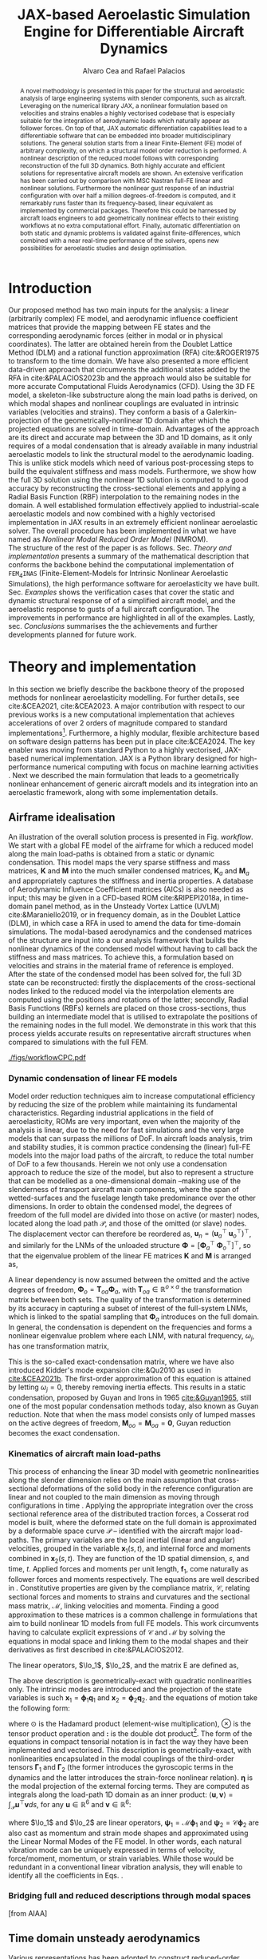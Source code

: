 #+TITLE: JAX-based Aeroelastic Simulation Engine for Differentiable Aircraft Dynamics
# #A Nearly-Real Time Nonlinear Aeroelastic Simulation Architecture Based on JAX
#+AUTHOR: Alvaro Cea and Rafael Palacios
#+BIBLIOGRAPHY:/home/acea/Documents/Engineering.bib
:LATEX_PROPERTIES:
#+OPTIONS: toc:nil
#+OPTIONS: broken-links:mark
#+BIND: org-latex-prefer-user-labels t
#+LATEX_HEADER: \synctex=1
#+LATEX_HEADER: \usepackage[margin=1in]{geometry}
#+LATEX_HEADER: \usepackage{graphicx}
#+LATEX_HEADER: \usepackage{amsmath,bm}
# +LATEX_HEADER: \usepackage{algorithm}
#+LATEX_HEADER: \usepackage{algpseudocode}
#+LATEX_HEADER: \usepackage[ruled,vlined]{algorithm2e}
#+LATEX_HEADER: \usepackage[version=4]{mhchem}
#+LATEX_HEADER: \usepackage{siunitx}
#+LATEX_HEADER: \usepackage{longtable,tabularx}
#+LATEX_HEADER: \usepackage{booktabs}
#+LATEX_HEADER: \usepackage{tabularx,longtable,multirow,subfigure,caption}
#+LATEX_HEADER: \setlength\LTleft{0pt} 
#+LATEX_HEADER: \usepackage{mathrsfs}
#+LATEX_HEADER: \usepackage{amsfonts}
#+LATEX_HEADER: \usepackage{enumitem}
#+LATEX_HEADER: \usepackage{mathalpha}
#+LATEX_HEADER: \renewcommand{\figurename}{\bf \small Figure}
#+LATEX_HEADER: \renewcommand{\tablename}{\bf \small Table}
#+LATEX_HEADER: \newcommand{\de}{\delta}
#+LATEX_HEADER: \newcommand{\ve}{\text{v}}
#+LATEX_HEADER: \newcommand{\lo}{\mathcal{L}}
#+LATEX_HEADER: \newcommand{\vt}{\overline{\delta\bm{\theta}}}
#+LATEX_HEADER: \newcommand{\vu}{\overline{\delta\bm{u}}}
#+LATEX_HEADER: \newcommand{\e}{\bm{\mathfrak{e}}}
#+LATEX_HEADER: \newcommand{\E}{\bm{\mathbb{E}}}
#+LATEX_HEADER: \newcommand{\T}{\bm{\mathcal{T}}}
#+LATEX_HEADER: \newcommand{\fra}{(\mathtt{1})}
#+LATEX_HEADER: \newcommand{\frb}{(\mathtt{2})}
#+LATEX_HEADER: \newcommand{\fri}{(\mathfrak{i})}
#+LATEX_HEADER: \newcommand{\bs}[1]{\boldsymbol{#1}}
#+LATEX_HEADER: \newcommand{\rhoinf}{\rho}	
#+LATEX_HEADER: \newcommand{\Vinf}{U}
#+LATEX_HEADER: \newcommand{\Cl}[1]{c_{l_{#1}}}
#+LATEX_HEADER: \newcommand{\barCl}[1]{\bar{c}_{l_{#1}}}
#+LATEX_HEADER: \newcommand{\Cm}[1]{c_{m_{#1}}}
#+LATEX_HEADER: \newcommand{\barCm}[1]{\bar{c}_{m_{#1}}}
#+LATEX_HEADER: \newcommand{\AIC}{\bs{\mathcal{A}}}

:END:

#+begin_abstract
A novel methodology is presented in this paper for the structural and aeroelastic analysis of large engineering systems with slender components, such as aircraft.
Leveraging on the numerical library JAX, a nonlinear formulation based on velocities and strains enables a highly vectorised codebase that is especially suitable for the integration of aerodynamic loads which naturally appear as follower forces. On top of that, JAX automatic differentiation capabilities lead to a differentiable software that can be embedded into broader multidisciplinary solutions. 
The general solution starts from a linear Finite-Element (FE) model of arbitrary complexity, on which a structural model order reduction is performed. A nonlinear description of the reduced model follows with corresponding reconstruction of the full 3D dynamics. Both highly accurate and efficient solutions for representative aircraft models are shown. An extensive verification has been carried out by comparison with MSC Nastran full-FE linear and nonlinear solutions.
Furthermore the nonlinear gust response of an industrial configuration with over half a million degrees-of-freedom is computed, and it remarkably runs faster than its frequency-based, linear equivalent as implemented by commercial packages. Therefore this could be harnessed by aircraft loads engineers to add geometrically nonlinear effects to their existing workflows at no extra computational effort.
Finally, automatic differentiation on both static and dynamic problems is validated against finite-differences, which combined with a near real-time performance of the solvers, opens new possibilities for aeroelastic studies and design optimisation.
#+end_abstract
# https://stackoverflow.com/questions/44414584/how-to-export-a-org-mode-table-to-latex-with-the-correct-placement-h
* House keeping  :noexport: 
#+begin_src elisp :results none :tangle no :exports none
  (add-to-list 'org-structure-template-alist
  '("sp" . "src python :session (print pythonShell)"))
  (add-to-list 'org-structure-template-alist
  '("se" . "src elisp"))
  (setq org-confirm-babel-evaluate nil)
  (define-key org-mode-map (kbd "C-c ]") 'org-ref-insert-link)
  (setq org-latex-pdf-process
    '("latexmk -pdflatex='pdflatex --syntex=1 -interaction nonstopmode' -pdf -bibtex -f %f"))
  ;; (setq org-latex-pdf-process (list "latexmk -f -pdf -interaction=nonstopmode -output-directory=%o %f"))
  (pyvenv-workon "fem4inas")
  (require 'org-tempo)
  ;; Veval_blocks -> eval blocks of latex
  ;; Veval_blocks_run -> eval blocks to obtain results
  (setq Veval_blocks "no-export") ;; yes, no, no-export 
  (setq Veval_blocks_run "no-export")
  (setq pythonShell "py2")
  ;; export_blocks: code, results, both, none
  (setq export_blocks  "results")  
#+end_src

* Load modules :noexport: 
:PROPERTIES:
:header-args: :mkdirp yes  :session (print pythonShell) :noweb yes  :eval (print Veval_blocks) :exports (print export_blocks) :comments both
:END:

#+begin_src python  :results none 
  import plotly.express as px
  import pyNastran.op4.op4 as op4
  import matplotlib.pyplot as plt
  import pdb
  import datetime
  import os
  import shutil
  REMOVE_RESULTS = False
  #   for root, dirs, files in os.walk('/path/to/folder'):
  #       for f in files:
  #           os.unlink(os.path.join(root, f))
  #       for d in dirs:
  #           shutil.rmtree(os.path.join(root, d))
  # 
  if os.getcwd().split('/')[-1] != 'results':
      if not os.path.isdir("./figs"):
          os.mkdir("./figs")
      if REMOVE_RESULTS:
          if os.path.isdir("./results"):
              shutil.rmtree("./results")
      if not os.path.isdir("./results"):
          print("***** creating results folder ******")
          os.mkdir("./results")
      os.chdir("./results")
#+end_src

#+NAME: PYTHONMODULES
#+begin_src python  :results none  :tangle ./results/run.py
  import pathlib
  import plotly.express as px
  import pickle
  import jax.numpy as jnp
  import jax
  import pandas as pd
  from plotly.subplots import make_subplots
  import numpy as np
  import fem4inas.preprocessor.configuration as configuration  # import Config, dump_to_yaml
  from fem4inas.preprocessor.inputs import Inputs
  import fem4inas.fem4inas_main
  import fem4inas.plotools.uplotly as uplotly
  import fem4inas.plotools.utils as putils
  import fem4inas.preprocessor.solution as solution
  import fem4inas.unastran.op2reader as op2reader
  import fem4inas.plotools.nastranvtk.bdfdef as bdfdef
  from tabulate import tabulate

#+end_src

* Run models :noexport:  
:PROPERTIES:
:header-args: :mkdirp yes  :session (print pythonShell) :noweb yes :tangle ./results/run.py :eval (print Veval_blocks_run) :exports (print export_blocks) :comments both
:END:

#+begin_src python :results none

  import time

  TIMES_DICT = dict()
  SOL = dict()
  CONFIG = dict()

  def run(input1, **kwargs):
      jax.clear_caches()
      label = kwargs.get('label', 'default')
      t1 = time.time()
      config =  configuration.Config(input1)
      sol = fem4inas.fem4inas_main.main(input_obj=config)
      t2 = time.time()
      TIMES_DICT[label] = t2 - t1      
      SOL[label] = sol
      CONFIG[label] = config

  def save_times():
      pd_times = pd.DataFrame(dict(times=TIMES_DICT.values()),
                              index=TIMES_DICT.keys())
      pd_times.to_csv("./run_times.csv")

#+end_src


- Models run on this exercise:

  | Label | Model         | NumModes | Solver                      |     tol/dt | settings       |
  |-------+---------------+----------+-----------------------------+------------+----------------|
  | SP1   | SailPlane     |        5 | Newton-Raphson (Diffrax)    |      1e-6/ |                |
  | SP2   | ...           |       15 | ...                         |      1e-6/ |                |
  | SP3   | ...           |       30 | ...                         |      1e-6/ |                |
  | SP4   | ...           |       50 | ...                         |      1e-6/ |                |
  | SP5   | ...           |      100 | ...                         |      1e-6/ |                |
  |-------+---------------+----------+-----------------------------+------------+----------------|
  | WSP1  | WingSailPlane |        5 | RK4                         | 27.34x1e-3 |                |
  | WSP2  | ...           |       15 | RK4                         |  6.62x1e-3 |                |
  | WSP3  | ...           |       30 | RK4                         |  2.49x1e-3 |                |
  | WSP4  | ...           |       50 | RK4                         |  1.27x1e-3 |                |
  | WSP5  | ...           |      100 | RK4                         | 0.575x1e-3 |                |
  |-------+---------------+----------+-----------------------------+------------+----------------|
  | XRF1  | XRF1 Airbus   |       70 | RK4                         |      0.005 | [[Table2]],Index=1 |
  | XRF2  | ...           |       70 | RK4                         |      0.005 | [[Table2]],Index=2 |
  | XRF3  | ...           |       70 | RK4                         |      0.005 | [[Table2]],Index=3 |
  | XRF4  | ...           |       70 | RK4                         |      0.005 | [[Table2]],Index=4 |
  | XRF5  | ...           |       70 | Dopri5 (Diffrax)            |      0.005 | [[Table2]],Index=2 |
  | XRF6  | ...           |       70 | RK4                         |       0.02 | [[Table2]],Index=2 |
  | XRF7  | ...           |       70 | Implicit Euler (Diffrax)    |  1e-5/0.02 | [[Table2]],Index=2 |
  | XRF8  | ...           |       70 | Implicit Kvaerno3 (Diffrax) |  1e-5/0.02 | [[Table2]],Index=2 |
  |-------+---------------+----------+-----------------------------+------------+----------------|


#+begin_comment
|   t | $f(t)$ | $f'(t)$ [AD] | $f'(t)$ [FD] |
|-----+--------+--------------+--------------|
| 1.5 |   2.81 m |        0.700 |        0.700 |
| 3.5 |  4.527 m |        1.344 |        1.344 |
| 5.5 |  6.538 m |        0.623 |        0.623 |


| $\alpha$ | $f(\alpha)$          | $f'(\alpha)$ [AD]     | $f'(\alpha)$ [FD]     |
|----------+----------------------+-----------------------+-----------------------|
|      0.5 | $1723.2 \times 10^3$ | $3587.71 \times 10^3$ | $3587.77 \times 10^3$ |
|      1.0 | $3624.4 \times 10^3$ | $3735.26 \times 10^3$ | $3735.11 \times 10^3$ |
|      1.5 | $5608.3 \times 10^3$ | $3957.81 \times 10^3$ | $3958.31 \times 10^3$ |
#+end_comment

** SailPlane
*** Runs
#+NAME: SP
#+begin_src python :results none :var name=(org-element-property :name (org-element-context))
  SP_folder = fem4inas.PATH / "../examples/SailPlane"
  inp = Inputs()
  inp.engine = "intrinsicmodal"
  inp.fem.eig_type = "inputs"
  inp.fem.connectivity = dict(FuselageFront=['RWingInner',
                                           'LWingInner'],
                              FuselageBack=['BottomTail',
                                            'Fin'],
                              RWingInner=['RWingOuter'],
                              RWingOuter=None,
                              LWingInner=['LWingOuter'],
                              LWingOuter=None,
                              BottomTail=['LHorizontalStabilizer',
                                          'RHorizontalStabilizer'],
                              RHorizontalStabilizer=None,
                              LHorizontalStabilizer=None,
                              Fin=None
                              )

  inp.fem.folder = pathlib.Path(SP_folder / 'FEM/')
  inp.fem.num_modes = 50
  inp.driver.typeof = "intrinsic"
  inp.simulation.typeof = "single"
  inp.systems.sett.s1.solution = "static"
  inp.systems.sett.s1.solver_library = "diffrax"
  inp.systems.sett.s1.solver_function = "newton_raphson"
  inp.systems.sett.s1.solver_settings = dict(rtol=1e-6,
                                             atol=1e-6,
                                             max_steps=50,
                                             norm="linalg_norm",
                                             kappa=0.01)
  # inp.systems.sett.s1.solver_library = "scipy"
  # inp.systems.sett.s1.solver_function = "root"
  # inp.systems.sett.s1.solver_settings = dict(method='hybr',#'krylov',
  #                                           tolerance=1e-9)
  inp.systems.sett.s1.xloads.follower_forces = True
  inp.systems.sett.s1.xloads.follower_points = [[25, 2], [48, 2]]

  inp.systems.sett.s1.xloads.x = [0, 1, 2, 3, 4, 5, 6]
  inp.systems.sett.s1.xloads.follower_interpolation = [[0.,
                                                        2e5,
                                                        2.5e5,
                                                        3.e5,
                                                        4.e5,
                                                        4.8e5,
                                                        5.3e5],
                                                       [0.,
                                                        2e5,
                                                        2.5e5,
                                                        3.e5,
                                                        4.e5,
                                                        4.8e5,
                                                        5.3e5]
                                                       ]
  inp.systems.sett.s1.t = [1, 2, 3, 4, 5, 6]

#+end_src

**** SP1
#+NAME: SP1
#+begin_src python :results none :var name=(org-element-property :name (org-element-context))

  <<SP>>
  inp.fem.num_modes = 5
  inp.driver.sol_path = pathlib.Path(
      f"./{name}")
  run(inp, label=name)

#+end_src
**** SP2
#+NAME: SP2
#+begin_src python :results none :var name=(org-element-property :name (org-element-context))

  <<SP>>
  inp.fem.num_modes = 15
  inp.driver.sol_path = pathlib.Path(
      f"./{name}")
  run(inp, label=name)
#+end_src
**** SP3
#+NAME: SP3
#+begin_src python :results none :var name=(org-element-property :name (org-element-context))

  <<SP>>
  inp.fem.num_modes = 30
  inp.driver.sol_path = pathlib.Path(
      f"./{name}")
  run(inp, label=name)

#+end_src
**** SP4
#+NAME: SP4
#+begin_src python :results none :var name=(org-element-property :name (org-element-context))

  <<SP>>
  inp.fem.num_modes = 50
  inp.driver.sol_path = pathlib.Path(
      f"./{name}")
  run(inp, label=name)

#+end_src
**** SP5
#+NAME: SP5
#+begin_src python :results none :var name=(org-element-property :name (org-element-context))

  <<SP>>
  inp.fem.num_modes = 100
  inp.driver.sol_path = pathlib.Path(
      f"./{name}")
  run(inp, label=name)
#+end_src

** wingSP
*** Runs
#+NAME: wingSP
#+begin_src python :results none :eval (print Veval_blocks_run)

  wingSP_folder = fem4inas.PATH / "../examples/wingSP"
  inp = Inputs()
  inp.engine = "intrinsicmodal"
  inp.fem.connectivity = {'c1': None}
  inp.fem.grid = "structuralGrid"
  inp.fem.folder = pathlib.Path(f'{wingSP_folder}/FEM/')
  eigenvals = jnp.load(inp.fem.folder / "eigenvals.npy")
  inp.fem.eig_type = "inputs"
  inp.driver.typeof = "intrinsic"
  inp.simulation.typeof = "single"
  inp.systems.sett.s1.solution = "dynamic"
  inp.systems.sett.s1.t1 = 15.
  inp.systems.sett.s1.solver_settings = dict(solver_name="rk4")
  inp.systems.sett.s1.solver_library = "runge_kutta"
  inp.systems.sett.s1.solver_function = "ode"
  inp.systems.sett.s1.xloads.follower_forces = True
  inp.systems.sett.s1.xloads.follower_points = [[23, 0],
                                                [23, 2]]
  inp.systems.sett.s1.xloads.x = [0, 4, 4+1e-6, 20]
  inp.systems.sett.s1.xloads.follower_interpolation = [[0.05 * -2e5, 1 * -2e5, 0., 0.],
                                                       [0.05 * 6e5, 1 * 6e5,  0., 0.]
                                                       ]
  dts = [round(1./ eigenvals[i]**0.5, 6) for i in [5,15,30,50,100]]
  print(dts)
#+end_src

#+NAME: wingSP_dts
#+begin_src python :results none :eval (print Veval_blocks_run)
  <<wingSP>>
  dts = [round(1./ eigenvals[i]**0.5, 2) for i in [5,15,30,50,100]]
#+end_src


****  WSP1
#+NAME: WSP1
#+begin_src python :results none :var name=(org-element-property :name (org-element-context))

  <<wingSP>>
  inp.fem.num_modes = 5
  inp.systems.sett.s1.dt = round(1./ eigenvals[inp.fem.num_modes]**0.5, 6)
  inp.driver.sol_path = pathlib.Path(
      f"./{name}")

  run(inp, label=name)
#+end_src
****  WSP2
#+NAME: WSP2
#+begin_src python :results none :var name=(org-element-property :name (org-element-context))

  <<wingSP>>
  inp.fem.num_modes = 15
  inp.systems.sett.s1.dt = round(1./ eigenvals[inp.fem.num_modes]**0.5, 6)
  inp.driver.sol_path = pathlib.Path(
      f"./{name}")

  run(inp, label=name)
#+end_src
****  WSP3
#+NAME: WSP3
#+begin_src python :results none :var name=(org-element-property :name (org-element-context))

  <<wingSP>>
  inp.fem.num_modes = 30
  inp.systems.sett.s1.dt = round(1./ eigenvals[inp.fem.num_modes]**0.5, 6)
  inp.driver.sol_path = pathlib.Path(
      f"./{name}")

  run(inp, label=name)
#+end_src
****  WSP4
#+NAME: WSP4
#+begin_src python :results none :var name=(org-element-property :name (org-element-context))

  <<wingSP>>
  inp.fem.num_modes = 50
  inp.systems.sett.s1.dt = round(1./ eigenvals[inp.fem.num_modes]**0.5, 6)
  inp.driver.sol_path = pathlib.Path(
      f"./{name}")

  run(inp, label=name)
#+end_src
****  WSP5
#+NAME: WSP5
#+begin_src python :results none :var name=(org-element-property :name (org-element-context))

  <<wingSP>>
  inp.fem.num_modes = 100
  inp.systems.sett.s1.dt = round(1./ eigenvals[inp.fem.num_modes]**0.5, 6)
  inp.driver.sol_path = pathlib.Path(
      f"./{name}")

  run(inp, label=name)
#+end_src

*** Plot
:PROPERTIES:
:header-args+: :tangle ./results/plot_wingSP.py :eval (print Veval_blocks)
:END:

Read Nastran

#+begin_src python :results none :exports (print export_blocks)
  <<PYTHONMODULES>>
  wingSP_folder = fem4inas.PATH / "../examples/wingSP"
  nastran_path = wingSP_folder / "NASTRAN/"
  nas_wspl = op2reader.NastranReader(op2name=(nastran_path / "wing_109d.op2"),
                                     bdfname=(nastran_path / "wing_109b.bdf"))
  nas_wspl.readModel()
  t_wspl, u_wspl = nas_wspl.displacements()  
  ###
  nas_wsp = op2reader.NastranReader(op2name=(nastran_path / "wing400d.op2"),
                                     bdfname=(nastran_path / "wing_109b.bdf"))
  nas_wsp.readModel()
  t_wsp, u_wsp = nas_wsp.displacements()

#+end_src

#+NAME: WSP1_z
#+begin_src python :results value file :exports (print export_blocks) 
  figname = f"figs/{name}.png"
  sol_wsp1 = solution.IntrinsicReader("./WSP5")
  x, y = putils.pickIntrinsic2D(sol_wsp1.data.dynamicsystem_s1.t,
                                sol_wsp1.data.dynamicsystem_s1.ra,
                                fixaxis2=dict(node=23, dim=2))

  fig = uplotly.lines2d(x, y - y[0], None,
                        dict(name="NMROM",
                             line=dict(color="navy")
                             ),
                        dict())
  fig = uplotly.lines2d(t_wsp[0], u_wsp[0,:,-4, 2], fig,
                        dict(name="NASTRAN",
                             line=dict(color="grey",
                                       dash="dash")
                             ))
  fig = uplotly.lines2d(t_wspl[0], u_wspl[0,:,-4, 2], fig,
                        dict(name="NASTRAN",
                             line=dict(color="red",
                                       dash="dash")
                             ))
  #fig.update_xaxes(range=[0, 5])
  fig.write_image(f"../{figname}")
  fig.show()
  figname
#+end_src

#+RESULTS: WSP1_z
[[file:]]

#+NAME: wingSP_x
#+begin_src python :results value file :exports (print export_blocks) 
  figname = f"figs/{name}.png"
  sol_wsp1 = solution.IntrinsicReader("./wingSP")
  x, y = putils.pickIntrinsic2D(sol_wsp1.data.dynamicsystem_s1.t,
                                sol_wsp1.data.dynamicsystem_s1.ra,
                                fixaxis2=dict(node=23, dim=0))

  fig = uplotly.lines2d(x, y - y[0], None,
                        dict(name="NMROM",
                             line=dict(color="navy")
                             ),
                        dict())
  fig = uplotly.lines2d(t_wsp[0], u_wsp[0,:,-4, 0], fig,
                        dict(name="NASTRAN",
                             line=dict(color="grey",
                                       dash="dash")
                             ))
  #fig.update_xaxes(range=[0, 5])
  fig.write_image(f"../{figname}")
  fig.show()
  figname
#+end_src

#+NAME: wingSP_y
#+begin_src python :results value file :exports (print export_blocks)
  figname = f"figs/{name}.png"
  sol_wsp1 = solution.IntrinsicReader("./wingSP")
  x, y = putils.pickIntrinsic2D(sol_wsp1.data.dynamicsystem_s1.t,
                                sol_wsp1.data.dynamicsystem_s1.ra,
                                fixaxis2=dict(node=23, dim=1))

  fig = uplotly.lines2d(x, y - y[0], None,
                        dict(name="NMROM",
                             line=dict(color="navy")
                             ),
                        dict())
  fig = uplotly.lines2d(t_wsp[0], u_wsp[0,:,-4, 1], fig,
                        dict(name="NASTRAN",
                             line=dict(color="grey",
                                       dash="dash")
                             ))
  #fig.update_xaxes(range=[0, 5])
  fig.write_image(f"../{figname}")
  fig.show()
  figname
#+end_src

** XRF1
:PROPERTIES:
:header-args+: 
:END:

*WARNING: private model, not available open source* 

Gust lengths and corresponding gust velocities that have been run here and elsewhere.
L_g                          18.0,67.0,116.0,165.0,214
V0_g                         11.3047276743,14.0732311562,15.4214195361,16.3541764073,17.0785232867

#+NAME: Table2
#+CAPTION: Table with various gusts on the XRF1 that have been run in this work or in the past
| Index | Gust length [m] | Gust intensity | Intensity constant | u_inf [m/s] | rho_inf [Kg/m^3008] | Mach |
|-------+-----------------+----------------+--------------------+-------------+---------------------+------|
|     1 |              67 |  14.0732311562 |               0.01 |         200 |               1.225 | 0.81 |
|     2 |              67 |  14.0732311562 |                  2 |         200 |               1.225 | 0.81 |
|     3 |            165. |  16.3541764073 |               0.01 |         200 |               1.225 | 0.81 |
|     4 |            165. |  16.3541764073 |                  2 |         200 |               1.225 | 0.81 |
|     5 |              67 |  14.0732311562 |               0.01 |         200 |               1.225 |   0. |
|     6 |              67 |  14.0732311562 |                  2 |         200 |               1.225 |   0. |
|     7 |            165. |  16.3541764073 |               0.01 |         200 |               1.225 |   0. |
|     8 |            165. |  16.3541764073 |                  2 |         200 |               1.225 |   0. |




#+NAME: XRF
#+begin_src python :results none
  xrf1_folder = fem4inas.PATH / "../examples/XRF1/"
  inp = Inputs()
  inp.engine = "intrinsicmodal"
  inp.fem.eig_type = "input_memory"
  inp.fem.eigenvals = jnp.load(f"{xrf1_folder}/FEM/Dreal70.npy")
  inp.fem.eigenvecs = jnp.load(f"{xrf1_folder}/FEM/Vreal70.npy").T
  inp.fem.connectivity = [[1, 7, 13, 31], [2], [3], [4, 5], [27], [6], [],
                          [8], [9], [10, 11], [29], [12], [],
                          [14], [15], [16, 21], [17, 23, 25],
                          [18], [19], [20], [], [22], [], [24], [],
                          [26], [], [28], [], [30], [], []]
  inp.fem.folder = pathlib.Path(f"{xrf1_folder}/FEM/")
  inp.fem.grid = "structuralGridc.txt"
  inp.fem.num_modes = 70
  inp.driver.typeof = "intrinsic"
  inp.simulation.typeof = "single"
  mach = "081"
  inp.systems.sett.s1.aero.u_inf = 200.
  inp.systems.sett.s1.aero.rho_inf = 1.225
  inp.systems.sett.s1.aero.A = f"{xrf1_folder}/AERO/AICs{mach}_8r{inp.fem.num_modes}.npy"
  inp.systems.sett.s1.aero.D = f"{xrf1_folder}/AERO/AICsQhj{mach}_8r{inp.fem.num_modes}.npy"
  inp.systems.sett.s1.aero.poles = f"{xrf1_folder}/AERO/Poles{mach}_8r{inp.fem.num_modes}.npy"
  inp.systems.sett.s1.solution = "dynamic"
  inp.systems.sett.s1.t1 = 10.
  inp.systems.sett.s1.tn = 2001
  inp.systems.sett.s1.xloads.modalaero_forces = True
  inp.systems.sett.s1.q0treatment = 2
  inp.systems.sett.s1.aero.c_ref = 7.271
  inp.systems.sett.s1.aero.gust_profile = "mc"
  inp.systems.sett.s1.aero.gust.shift = 0.
  inp.systems.sett.s1.aero.gust.panels_dihedral = f"{xrf1_folder}/AERO/Dihedral.npy"
  inp.systems.sett.s1.aero.gust.collocation_points = f"{xrf1_folder}/AERO/Control_nodes.npy"
#+end_src

*** XRF1

#+NAME: XRF1
#+begin_src python  :noweb yes :results none :var name=(org-element-property :name (org-element-context))

  <<XRF>>
  inp.driver.sol_path = pathlib.Path(
      f"./{name}")

  inp.systems.sett.s1.solver_library = "runge_kutta"
  inp.systems.sett.s1.solver_function = "ode"
  inp.systems.sett.s1.solver_settings = dict(solver_name="rk4")
  inp.systems.sett.s1.aero.gust.intensity = 14.0732311562*0.01
  inp.systems.sett.s1.aero.gust.length = 67.
  inp.systems.sett.s1.aero.gust.step = 0.5

  run(inp, label=name)
#+end_src

*** XRF2
#+NAME: XRF2
#+begin_src python  :noweb yes :results none :var name=(org-element-property :name (org-element-context))

  <<XRF>>
  inp.driver.sol_path = pathlib.Path(
      f"./{name}")

  inp.systems.sett.s1.solver_library = "runge_kutta"
  inp.systems.sett.s1.solver_function = "ode"
  inp.systems.sett.s1.solver_settings = dict(solver_name="rk4")
  inp.systems.sett.s1.aero.gust.intensity = 16.3541764073 * 0.01
  inp.systems.sett.s1.aero.gust.length = 165.
  inp.systems.sett.s1.aero.gust.step = 0.05

  run(inp, label=name)
#+end_src

*** XRF3
#+NAME: XRF3
#+begin_src python  :noweb yes :results none :var name=(org-element-property :name (org-element-context))

  <<XRF>>
  inp.driver.sol_path = pathlib.Path(
      f"./{name}")

  inp.systems.sett.s1.solver_library = "runge_kutta"
  inp.systems.sett.s1.solver_function = "ode"
  inp.systems.sett.s1.solver_settings = dict(solver_name="rk4")
  inp.systems.sett.s1.aero.gust.intensity = 14.0732311562*2 #11.304727674272842/10000
  inp.systems.sett.s1.aero.gust.length = 67.
  inp.systems.sett.s1.aero.gust.step = 0.5

  run(inp, label=name)
#+end_src

*** XRF4
#+NAME: XRF4
#+begin_src python  :noweb yes :results none :var name=(org-element-property :name (org-element-context))

  <<XRF>>
  inp.driver.sol_path = pathlib.Path(
      f"./{name}")

  inp.systems.sett.s1.solver_library = "runge_kutta"
  inp.systems.sett.s1.solver_function = "ode"
  inp.systems.sett.s1.solver_settings = dict(solver_name="rk4")
  inp.systems.sett.s1.aero.gust.intensity = 16.3541764073*2 #11.304727674272842/10000
  inp.systems.sett.s1.aero.gust.length = 165.
  inp.systems.sett.s1.aero.gust.step = 0.5

  run(inp, label=name)


#+end_src

*** XRF5
#+NAME: XRF5
#+begin_src python  :noweb yes :results none :var name=(org-element-property :name (org-element-context))

  <<XRF>>
  inp.driver.sol_path = pathlib.Path(
      f"./{name}")

  inp.systems.sett.s1.tn = 2001
  inp.systems.sett.s1.solver_library = "diffrax"
  inp.systems.sett.s1.solver_function = "ode"
  inp.systems.sett.s1.solver_settings = dict(solver_name="Dopri5",#"Kvaerno3",
                                           )

  inp.systems.sett.s1.aero.gust.intensity = 14.0732311562*2 #11.304727674272842/10000
  inp.systems.sett.s1.aero.gust.length = 67.
  inp.systems.sett.s1.aero.gust.step = 0.5

  run(inp, label=name)
#+end_src

*** XRF6

#+NAME: XRF6
#+begin_src python  :noweb yes :results none :var name=(org-element-property :name (org-element-context))

  <<XRF>>
  inp.driver.sol_path = pathlib.Path(
      f"./{name}")
  inp.systems.sett.s1.tn = 501
  inp.systems.sett.s1.solver_library = "runge_kutta"
  inp.systems.sett.s1.solver_function = "ode"
  inp.systems.sett.s1.solver_settings = dict(solver_name="rk4")
  inp.systems.sett.s1.aero.gust.intensity = 14.0732311562*2 #11.304727674272842/10000
  inp.systems.sett.s1.aero.gust.length = 67.
  inp.systems.sett.s1.aero.gust.step = 0.5

  run(inp, label=name)
#+end_src

*** XRF7
#+NAME: XRF7
#+begin_src python  :noweb yes :results none :var name=(org-element-property :name (org-element-context))

  <<XRF>>
  inp.driver.sol_path = pathlib.Path(
      f"./{name}")

  inp.systems.sett.s1.tn = 1501
  inp.systems.sett.s1.solver_library = "diffrax"
  inp.systems.sett.s1.solver_function = "ode"
  inp.systems.sett.s1.solver_settings = dict(solver_name="ImplicitEuler",#"Kvaerno3",
            # stepsize_controller=dict(PIDController=dict(atol=1e-5,
                #                                            rtol=1e-5)),
            root_finder=dict(Newton=dict(atol=1e-5,
                                         rtol=1e-5))
                                           )

  inp.systems.sett.s1.aero.gust.intensity = 14.0732311562*2 #11.304727674272842/10000
  inp.systems.sett.s1.aero.gust.length = 67.
  inp.systems.sett.s1.aero.gust.step = 0.5

  run(inp, label=name)
#+end_src
*** XRF8
#+NAME: XRF8
#+begin_src python  :noweb yes :results none :var name=(org-element-property :name (org-element-context))

  <<XRF>>
  inp.driver.sol_path = pathlib.Path(
      f"./{name}")

  inp.systems.sett.s1.tn = 1501
  inp.systems.sett.s1.solver_library = "diffrax"
  inp.systems.sett.s1.solver_function = "ode"
  inp.systems.sett.s1.solver_settings = dict(solver_name="Kvaerno3", #"ImplicitEuler",#"Kvaerno3",
            # stepsize_controller=dict(PIDController=dict(atol=1e-5,
            #                                            rtol=1e-5)),
            root_finder=dict(Newton=dict(atol=1e-5,
                                        rtol=1e-5))                              
            # root_finder=dict(Newton=dict(atol=1e-6,
            #                              rtol=1e-6))
                                           )

  inp.systems.sett.s1.aero.gust.intensity = 14.0732311562*2 #11.304727674272842/10000
  inp.systems.sett.s1.aero.gust.length = 67.
  inp.systems.sett.s1.aero.gust.step = 0.5
  run(inp, label=name)
#+end_src

** Wrap up
#+begin_src python :results none
  save_times()
#+end_src
* NASTRAN :noexport: 
:PROPERTIES:
:header-args: :mkdirp yes :tangle ./results/run_nastran.sh :eval no :exports (print export_blocks) :comments both
:END:

#+begin_src bash :shebang #!/bin/zsh :session *nastran*
  source ~/.zshrc
  cd "../../../examples/SailPlane/NASTRAN/static400/"
  start=$(date +%s.%N)
  nastran "run.bdf"
  pidn=$!
  wait $pidn
  #sleep 6
  end=$(date +%s.%N)
  runtime=$(echo "$end - $start" | bc)
  echo "Runtime: $runtime seconds" > runtime_output.txt
#+end_src


#+begin_src bash
  # WSP400file="../../../examples/wingSP/NASTRAN/wing400d.bdf"
  # nastran $WSP400file
  # WSP109file="../../../examples/wingSP/NASTRAN/wing109d.bdf"
  # nastran $WSP109file
#+end_src

[[file:../../../examples/SailPlane/generate3D.py][SailPlane generate 3D]]

* Plotting :noexport: 
:PROPERTIES:
:header-args:  :session (print pythonShell) :noweb yes :tangle ./results/examples.py :eval (print Veval_blocks) :exports (print export_blocks) :comments both
:END:
** Helper functions

#+begin_comment
https://plotly.com/python/subplots/
#+end_comment

#+begin_src python :results none  :var name=(org-element-property :name (org-element-context))

  def fig_out(name, figformat="png", update_layout=None):
      def inner_decorator(func):
          def inner(*args, **kwargs):
              fig = func(*args, **kwargs)
              if update_layout is not None:
                  fig.update_layout(**update_layout)
              fig.show()
              figname = f"figs/{name}.{figformat}"
              fig.write_image(f"../{figname}")
              return fig, figname
          return inner
      return inner_decorator


  def fig_background(func):

      def inner(*args, **kwargs):
          fig = func(*args, **kwargs)
          # if fig.data[0].showlegend is None:
          #     showlegend = True
          # else:
          #     showlegend = fig.data[0].showlegend

          fig.update_xaxes(
                         titlefont=dict(size=14),
                         tickfont = dict(size=14),
                         mirror=True,
                         ticks='outside',
                         showline=True,
                         linecolor='black',
              #zeroline=True,
          #zerolinewidth=2,
              #zerolinecolor='LightPink',
                         gridcolor='lightgrey')
          fig.update_yaxes(tickfont = dict(size=14),
                         titlefont=dict(size=14),
                         zeroline=True,
                         mirror=True,
                         ticks='outside',
                         showline=True,
                         linecolor='black',
                         gridcolor='lightgrey')
          fig.update_layout(plot_bgcolor='white',
                            yaxis=dict(zerolinecolor='lightgrey'),
                            showlegend=True, #showlegend,
                            margin=dict(
                                autoexpand=True,
                                l=0,
                                r=0,
                                t=2,
                                b=0
                            ))
          return fig
      return inner

  @fig_background
  def xrf1_wingtip(sol, dim, nast_scale=None, nast_load=None):
      scale = 100./33.977
      fig=None
      x, y = putils.pickIntrinsic2D(sol.data.dynamicsystem_s1.t,
                                    sol.data.dynamicsystem_s1.ra,
                                    fixaxis2=dict(node=150, dim=dim))

      fig = uplotly.lines2d(x[1:], (y[:-1]-y[0])*scale, fig,
                            dict(name="NMROM",
                                 line=dict(color="navy")
                                 ))
      if nast_scale is not None:
          offset = 0. #u111m[nast_load,0,-1, dim]
          fig = uplotly.lines2d(t111m[nast_load], (u111m[nast_load,:,-1, dim] -
                                                   offset) * nast_scale*scale, fig,
                                dict(name="NASTRAN",
                                     line=dict(color="grey",
                                               dash="dot")
                                     ))
      dim_dict = {0:'x', 1:'y', 2:'z'}
      fig.update_yaxes(title='$\hat{u}'+f'_{dim_dict[dim]}$')
      fig.update_xaxes(range=[0, 4], title='time [s]')
      #fig.update_yaxes(range=[-0.1, 0.2])
      fig.update_layout(yaxis=dict(zerolinecolor='black'))      
      return fig

  @fig_background
  def xrf1_wingtip2(sol1, sol2, dim, labels=None,nast_scale=None, nast_load=None):
      scale = 100./33.977
      fig=None
      x1, y1 = putils.pickIntrinsic2D(sol1.data.dynamicsystem_s1.t,
                                    sol1.data.dynamicsystem_s1.ra,
                                    fixaxis2=dict(node=150, dim=dim))
      x2, y2 = putils.pickIntrinsic2D(sol2.data.dynamicsystem_s1.t,
                                    sol2.data.dynamicsystem_s1.ra,
                                    fixaxis2=dict(node=150, dim=dim))

      fig = uplotly.lines2d(x1[:], (y1[:]-y1[0])*scale, fig,
                            dict(name=f"NMROM-{labels[0]}",
                                 line=dict(color="navy")
                                 ))
      fig = uplotly.lines2d(x2[1:], (y2[:-1]-y2[0])*scale, fig,
                            dict(name=f"NMROM-{labels[1]}",
                                 line=dict(color="blue")
                                 ))

      if nast_scale is not None:
          offset = 0. #u111m[nast_load[0],0,-1, dim]
          fig = uplotly.lines2d(t111m[nast_load[0]], (u111m[nast_load[0],:,-1, dim] - offset)*nast_scale*scale, fig,
                                dict(name=f"NASTRAN-{labels[0]}",
                                     line=dict(color="black",
                                               dash="dash",
                                               width=1.5)
                                     ))
          offset2 = 0. #u111m[nast_load[1],0,-1, dim]
          fig = uplotly.lines2d(t111m[nast_load[1]], (u111m[nast_load[1],:,-1, dim] - offset2)*nast_scale*scale, fig,
                                dict(name=f"NASTRAN-{labels[1]}",
                                     line=dict(color="grey",
                                               dash="dot",
                                               width=1.5)
                                     ))
      dim_dict = {0:'x', 1:'y', 2:'z'}
      fig.update_yaxes(title='$\hat{u}' + f'_{dim_dict[dim]}$')
      fig.update_xaxes(range=[0, 4], title='time [s]')
      return fig

  def subplots_wtips(fun, *args, **kwargs):

      fig1 = fun(*args, dim=0, **kwargs)
      fig2 = fun(*args, dim=1, **kwargs)
      fig3 = fun(*args, dim=2, **kwargs)
      fig3.update_xaxes(title=None)
      fig = make_subplots(rows=2, cols=2, horizontal_spacing=0.135, vertical_spacing=0.1,
                          specs=[[{"colspan": 2}, None],
                                 [{}, {}]])
      for i, f3i in enumerate(fig3.data):
          fig.add_trace(f3i,
                        row=1, col=1
                        )
      for i, f1i in enumerate(fig1.data):
          f1inew = f1i
          f1inew.showlegend = False          
          fig.add_trace(f1inew,
                        row=2, col=1
                        )
      for i, f2i in enumerate(fig2.data):
          f2inew = f2i
          f2inew.showlegend = False          
          fig.add_trace(f2inew,
                        row=2, col=2
                        )

      fig.update_xaxes(fig1.layout.xaxis,row=2, col=1)
      fig.update_yaxes(fig1.layout.yaxis,row=2, col=1)
      fig.update_xaxes(fig2.layout.xaxis,row=2, col=2)
      fig.update_yaxes(fig2.layout.yaxis,row=2, col=2)
      fig.update_xaxes(fig3.layout.xaxis,row=1, col=1)
      fig.update_yaxes(fig3.layout.yaxis,row=1, col=1)
      fig.update_layout(plot_bgcolor='white',
                        yaxis=dict(zerolinecolor='lightgrey'),
                        showlegend=True, #showlegend,
                        margin=dict(
                            autoexpand=True,
                            l=0,
                            r=0,
                            t=2,
                            b=0
                            ))
      #fig.update_layout(showlegend=False,row=2, col=1)
      # fig.update_layout(showlegend=False,row=2, col=2)
      #fig.update_layout(fig1.layout)
      return fig


  def subplots_xrf1wtips(sol1, sol2, labels=None, nast_scale=None, nast_load=None):

      fig1 = xrf1_wingtip2(sol1, sol2, 0, labels,nast_scale, nast_load)
      fig2 = xrf1_wingtip2(sol1, sol2, 1, labels,nast_scale, nast_load)
      fig3 = xrf1_wingtip2(sol1, sol2, 2, labels,nast_scale, nast_load)
      fig = make_subplots(rows=2, cols=2, horizontal_spacing=0.1, vertical_spacing=0.1,
                          specs=[[{"colspan": 2}, None],
                                 [{}, {}]])
      for i, f3i in enumerate(fig3.data):
          fig.add_trace(f3i,
                        row=1, col=1
                        )
      for i, f1i in enumerate(fig1.data):
          f1inew = f1i
          f1inew.showlegend = False          
          fig.add_trace(f1inew,
                        row=2, col=1
                        )
      for i, f2i in enumerate(fig2.data):
          f2inew = f2i
          f2inew.showlegend = False          
          fig.add_trace(f2inew,
                        row=2, col=2
                        )

      fig.update_xaxes(fig1.layout.xaxis,row=2, col=1)
      fig.update_yaxes(fig1.layout.yaxis,row=2, col=1)
      fig.update_xaxes(fig2.layout.xaxis,row=2, col=2)
      fig.update_yaxes(fig2.layout.yaxis,row=2, col=2)
      fig.update_xaxes(fig3.layout.xaxis,row=1, col=1)
      fig.update_yaxes(fig3.layout.yaxis,row=1, col=1)
      fig.update_layout(plot_bgcolor='white',
                        yaxis=dict(zerolinecolor='lightgrey'),
                        showlegend=True, #showlegend,
                        margin=dict(
                            autoexpand=True,
                            l=0,
                            r=0,
                            t=2,
                            b=0
                            ))
      #fig.update_layout(showlegend=False,row=2, col=1)
      # fig.update_layout(showlegend=False,row=2, col=2)
      #fig.update_layout(fig1.layout)
      return fig

  @fig_background
  def xrf1_wingtip4(sol1, sol2, sol3, sol4, dim, labels=None,nast_scale=None, nast_load=None):
      scale = 100./33.977
      fig=None
      x1, y1 = putils.pickIntrinsic2D(sol1.data.dynamicsystem_s1.t,
                                      sol1.data.dynamicsystem_s1.ra,
                                      fixaxis2=dict(node=150, dim=dim))
      x2, y2 = putils.pickIntrinsic2D(sol2.data.dynamicsystem_s1.t,
                                      sol2.data.dynamicsystem_s1.ra,
                                      fixaxis2=dict(node=150, dim=dim))
      x3, y3 = putils.pickIntrinsic2D(sol3.data.dynamicsystem_s1.t,
                                      sol3.data.dynamicsystem_s1.ra,
                                      fixaxis2=dict(node=150, dim=dim))
      x4, y4 = putils.pickIntrinsic2D(sol4.data.dynamicsystem_s1.t,
                                      sol4.data.dynamicsystem_s1.ra,
                                      fixaxis2=dict(node=150, dim=dim))

      fig = uplotly.lines2d(x1[1:], (y1[:-1]-y1[0])*scale, fig,
                            dict(name=f"NMROM-{labels[0]}",
                                 line=dict(color="orange",
                                           dash="solid")
                                 ))
      fig = uplotly.lines2d(x2[:], (y2[:]-y2[0])*scale, fig,
                            dict(name=f"NMROM-{labels[1]}",
                                 line=dict(color="blue", dash="dot")
                                 ))
      fig = uplotly.lines2d(x3[:], (y3[:]-y3[0])*scale, fig,
                            dict(name=f"NMROM-{labels[2]}",
                                 line=dict(color="red")
                                 ))
      fig = uplotly.lines2d(x4[:], (y4[:]-y4[0])*scale, fig,
                            dict(name=f"NMROM-{labels[3]}",
                                 line=dict(color="grey", dash="dash")
                                 ))

      dim_dict = {0:'x', 1:'y', 2:'z'}
      fig.update_yaxes(title='$\hat{u}' + f'_{dim_dict[dim]}$')
      fig.update_xaxes(range=[0, 4], title='time [s]')
      return fig

  @fig_background
  def wsp_wingtip(sol_list, dim, labels=None, nast_load=None, axes=None):
      scale = 100./28.8
      fig = None
      colors=["red", "darkgreen",
              "blue", "magenta", "steelblue"]
      dash = ['dash', 'dot', 'dashdot']
      modes = [5, 15, 30, 50, 100]
      for i, si in enumerate(sol_list):
          x, y = putils.pickIntrinsic2D(si.data.dynamicsystem_s1.t,
                                        si.data.dynamicsystem_s1.ra,
                                        fixaxis2=dict(node=23, dim=dim))
          if i != len(sol_list) - 1:
            fig = uplotly.lines2d(x, (y - y[0]) * scale, fig,
                                  dict(name=f"NMROM-{modes[i]}",
                                       line=dict(color=colors[i],
                                                 dash=dash[i % 3])
                                       ),
                                  dict())
          else:
            fig = uplotly.lines2d(x, (y - y[0]) * scale, fig,
                                  dict(name=f"NMROM-{modes[i]}",
                                       line=dict(color=colors[i])
                                       ),
                                  dict())              
      if nast_load is not None:
          fig = uplotly.lines2d(t_wsp[nast_load], u_wsp[nast_load,:,-4, dim]* scale, fig,
                                dict(name="NASTRAN-400",
                                     line=dict(color="black",
                                               dash="dash")
                                     ))
          fig = uplotly.lines2d(t_wspl[nast_load], u_wspl[nast_load,:,-4, dim]* scale, fig,
                                dict(name="NASTRAN-109",
                                     line=dict(color="orange",
                                               #dash="dash"
                                               )
                                     ))
      dim_dict = {0:'x', 1:'y', 2:'z'}
      if axes is None:
          fig.update_yaxes(title=r'\large $\hat{u}_%s$'%dim_dict[dim])
          fig.update_xaxes(range=[0, 15], title='time [s]')
      else:
          fig.update_yaxes(range=axes[1], title=r'\large $\hat{u}_%s$'%dim_dict[dim])
          fig.update_xaxes(range=axes[0], title='time [s]')

      return fig

  def subplots_wsp(sol_list, labels=None, nast_load=None, axes=None):

      fig1 = wsp_wingtip(sol_list, 0, labels, nast_load, axes)
      fig2 = wsp_wingtip(sol_list, 1, labels, nast_load, axes)
      fig3 = wsp_wingtip(sol_list, 2, labels, nast_load, axes)
      fig = make_subplots(rows=2, cols=2, horizontal_spacing=1, vertical_spacing=5,
                          specs=[[{"colspan": 2}, None],
                                 [{}, {}]])
      for i, f3i in enumerate(fig3.data):
          fig.add_trace(f3i,
                        row=1, col=1
                        )
      for i, f1i in enumerate(fig1.data):
          f1inew = f1i
          f1inew.showlegend = False          
          fig.add_trace(f1inew,
                        row=2, col=1
                        )
      for i, f2i in enumerate(fig2.data):
          f2inew = f2i
          f2inew.showlegend = False          
          fig.add_trace(f2inew,
                        row=2, col=2
                        )

      fig.update_xaxes(fig1.layout.xaxis,row=2, col=1)
      fig.update_yaxes(fig1.layout.yaxis,row=2, col=1)
      fig.update_xaxes(fig2.layout.xaxis,row=2, col=2)
      fig.update_yaxes(fig2.layout.yaxis,row=2, col=2)
      fig.update_xaxes(fig3.layout.xaxis,row=1, col=1)
      fig.update_yaxes(fig3.layout.yaxis,row=1, col=1)
      fig.update_layout(plot_bgcolor='white',
                        yaxis=dict(zerolinecolor='lightgrey'),
                        showlegend=True, #showlegend,
                        margin=dict(
                            autoexpand=True,
                            l=0,
                            r=0,
                            t=2,
                            b=0
                            ))
      #fig.update_layout(showlegend=False,row=2, col=1)
      # fig.update_layout(showlegend=False,row=2, col=2)
      #fig.update_layout(fig1.layout)
      return fig

  def fn_spErrorold(sol_list, config, print_info=True):

    sol_sp= [solution.IntrinsicReader(f"./SP{i}") for i in range(1,6)]
    err = {f"M{i}_L{j}": 0. for i in range(1,6) for j in range(6)}
    for li in range(6): # loads
      for mi in range(1,6):  # modes
        count = 0  
        for index, row in config.fem.df_grid.iterrows():
          r_spn = u_sp[li, row.fe_order,:3] + config.fem.X[index]
          r_sp = sol_sp[mi - 1].data.staticsystem_s1.ra[li,:,index]
          err[f"M{mi}_L{li}"] += jnp.linalg.norm(r_spn - r_sp) #/ jnp.linalg.norm(r_spn)
          # print(f"nas = {r_spn}  ,  {r_sp}")
          count += 1
        err[f"M{mi}_L{li}"] /= count
        if print_info:
            print(f"**** LOAD: {li}, NumModes: {mi} ****")
            print(err[f"M{mi}_L{li}"])
    return err

  def fn_spError(sol_list, config, print_info=True):

      sol_sp= [solution.IntrinsicReader(f"./SP{i}") for i in range(1,6)]
      err = {f"M{i}_L{j}": 0. for i in range(1,6) for j in range(6)}
      for li in range(6): # loads
        for mi in range(1,6):  # modes
          count = 0
          r_spn = []
          r_sp = []
          for index, row in config.fem.df_grid.iterrows():
            r_spn.append(u_sp[li, row.fe_order,:3] + config.fem.X[index])
            r_sp.append(sol_sp[mi - 1].data.staticsystem_s1.ra[li,:,index])
            # print(f"nas = {r_spn}  ,  {r_sp}")
            # count += 1
          r_spn = jnp.array(r_spn)
          r_sp = jnp.array(r_sp)        
          err[f"M{mi}_L{li}"] += jnp.linalg.norm(r_spn - r_sp) #/ jnp.linalg.norm(r_spn)
          err[f"M{mi}_L{li}"] /= len(r_sp)
          if print_info:
              print(f"**** LOAD: {li}, NumModes: {mi} ****")
              print(err[f"M{mi}_L{li}"])
      return err

  def fn_spWingsection(sol_list, config):

      sol_sp= [solution.IntrinsicReader(f"./SP{i}") for i in range(1,6)]
      r_spn = []
      r_spnl = []
      r_sp = []
      for li in range(6): # loads
        for mi in [4]:#range(1,6):  # modes
          r_spni = []
          r_spnli = []
          r_spi = []
          r_sp0 = []
          for index, row in config.fem.df_grid.iterrows():
            if row.fe_order in list(range(20)):
              r_sp0.append(config.fem.X[index])  
              r_spni.append(u_sp[li, row.fe_order,:3] + config.fem.X[index])
              r_spnli.append(u_spl[li, row.fe_order,:3] + config.fem.X[index])
              r_spi.append(sol_sp[mi - 1].data.staticsystem_s1.ra[li,:,index])
            # print(f"nas = {r_spn}  ,  {r_sp}")
            # count += 1

          r_spn.append(jnp.array(r_spni))
          r_spnl.append(jnp.array(r_spnli))
          r_sp.append(jnp.array(r_spi))
      r_sp0 = jnp.array(r_sp0)
      return r_sp0, r_sp, r_spn, r_spnl

  @fig_background
  def plot_spWingsection(r0, r, rn, rnl):
      fig = None
      # colors=["darkgrey", "darkgreen",
      #         "blue", "magenta", "orange", "black"]
      # dash = ['dash', 'dot', 'dashdot']
      modes = [5, 15, 30, 50, 100]
      for li in range(6):
        if li == 0:   
            fig = uplotly.lines2d((r[li][:,0]**2 + r[li][:,1]**2)**0.5, r[li][:,2]-r0[:,2], fig,
                                  dict(name=f"NMROM",
                                       line=dict(color="blue",
                                                 dash="solid")
                                       ),
                                    dict())
            fig = uplotly.lines2d((rn[li][:,0]**2 + rn[li][:,1]**2)**0.5, rn[li][:,2]-r0[:,2], fig,
                                  dict(name=f"NASTRAN-400",
                                       line=dict(color="black",
                                                 dash="dash")
                                       ),
                                  dict())
            fig = uplotly.lines2d((rnl[li][:,0]**2 + rnl[li][:,1]**2)**0.5, rnl[li][:,2]-r0[:,2], fig,
                                  dict(name=f"NASTRAN-101",
                                       line=dict(color="orange",
                                                 dash="solid")
                                       ),
                                  dict())

        else:
            fig = uplotly.lines2d((r[li][:,0]**2 + r[li][:,1]**2)**0.5, r[li][:,2]-r0[:,2], fig,
                                  dict(showlegend=False,
                                       line=dict(color="blue",
                                                 dash="solid")
                                       ),
                                    dict())
            fig = uplotly.lines2d((rn[li][:,0]**2 + rn[li][:,1]**2)**0.5, rn[li][:,2]-r0[:,2], fig,
                                  dict(showlegend=False,
                                       line=dict(color="black",
                                                 dash="dash")
                                       ),
                                  dict())
            fig = uplotly.lines2d((rnl[li][:,0]**2 + rnl[li][:,1]**2)**0.5, rnl[li][:,2]-r0[:,2], fig,
                                  dict(showlegend=False,
                                       line=dict(color="orange",
                                                 dash="solid")
                                       ),
                                  dict())            
      fig.update_yaxes(title='Uz [m]')
      fig.update_xaxes(title='S [m]', range=[6.81,36])

      # fig = uplotly.lines2d((rnl[:,0]**2 + rnl[:,1]**2)**0.5, rnl[:,2], fig,
      #                       dict(name=f"NASTRAN-101",
      #                            line=dict(color="grey",
      #                                      dash="solid")
      #                                  ),
      #                             dict())
      return fig

  @fig_background
  def fn_spPloterror(error):

      loads = [200, 250, 300, 400, 480, 530]
      num_modes = [5, 15, 30, 50, 100]
      e250 = jnp.array([error[f'M{i}_L1'] for i in range(1,6)])
      e400 = jnp.array([error[f'M{i}_L3'] for i in range(1,6)])
      e530 = jnp.array([error[f'M{i}_L5'] for i in range(1,6)])
      fig = None
      fig = uplotly.lines2d(num_modes, e250 , fig,
                                dict(name="Error, F = 250 KN",
                                     line=dict(color="red")
                                     ),
                                dict())
      fig = uplotly.lines2d(num_modes, e400, fig,
                                dict(name="Error, F = 400 KN",
                                     line=dict(color="green", dash="dash")
                                     ),
                                dict())
      fig = uplotly.lines2d(num_modes, e530, fig,
                                dict(name="Error, F = 530 KN",
                                     line=dict(color="black", dash="dot")
                                     ),
                                dict())
      fig.update_xaxes(title="Number of modes", tickfont = dict(size=13))
      fig.update_yaxes(title=r"$\large \epsilon$",type="log", tickformat= '.0e',tickfont = dict(size=13), tickvals=[2e-2, 1e-2, 7e-3,5e-3,3e-3, 2e-3, 1e-3,7e-4, 5e-4,3e-4, 2e-4, 1e-4, 7e-5, 5e-5])
      fig.update_layout(height=650)
      return fig

  @fig_background
  def fn_spPloterror3D(error, error3d):

      loads = [200, 250, 300, 400, 480, 530]
      fig = None
      if error is not None:
        fig = uplotly.lines2d(loads, error, fig,
                                  dict(name="Error ASET",
                                       line=dict(color="red"),
                                       marker=dict(symbol="square")
                                       ),
                                  dict())

      fig = uplotly.lines2d(loads, error3d, fig,
                                dict(name="Error full 3D",
                                     line=dict(color="green")
                                     ),
                                dict())

      fig.update_yaxes(type="log", tickformat= '.0e')
      fig.update_layout(height=700,
                        showlegend=False,
                        xaxis_title='Loading [KN]',
                        yaxis_title=r'\large $\epsilon$')

      return fig

  @fig_background
  def plot_spAD(rn, r0):

      loads = [200, 250, 300, 400, 480, 530]
      fig = None
      x = list(range(1,7))
      y = [rn[i-1][-1, 2] - r0[-1,2] for i in x]
      fig = uplotly.lines2d(x, y, fig,
                                  dict(#name="Error ASET",
                                       #line=dict(color="red"),
                                       #marker=dict(symbol="square")
                                       ),
                                  dict())


      #fig.update_yaxes(type="log", tickformat= '.0e')
      fig.update_layout(#height=700,
                        showlegend=False,
                        xaxis_title=r'$\Large{\tau}$',
                        yaxis_title='Uz [m]'
      )

      return fig

  def fn_wspError(sol_list):
      error_dict = dict()
      for i, si in enumerate(sol_list):
          for di in range(3):
              x, y = putils.pickIntrinsic2D(si.data.dynamicsystem_s1.t,
                                            si.data.dynamicsystem_s1.ra,
                                            fixaxis2=dict(node=23, dim=di))
              yinterp = jnp.interp(t_wsp, x, y)
              ynastran = u_wsp[0,:,-4, di] + y[0]
              n = 10000
              error = jnp.linalg.norm((yinterp[1,:n] - ynastran[:n]) / ynastran[:n]) / len(ynastran[:n])
              label = f"M{i}x{di}"
              error_dict[label] = error

      return error_dict

  @fig_background
  def fn_wspPloterror(error):

      loads = [200, 250, 300, 400, 480, 530]
      num_modes = [5, 15, 30, 50, 100]
      ex1 = [error[f'M{i}x0'] for i in range(5)]
      ex2 = [error[f'M{i}x1'] for i in range(5)]
      ex3 = [error[f'M{i}x2'] for i in range(5)]
      fig = None
      fig = uplotly.lines2d(num_modes, ex1, fig,
                                dict(name="Error - x1",
                                     line=dict(color="red")
                                     ),
                                dict())
      fig = uplotly.lines2d(num_modes, ex2, fig,
                                dict(name="Error - x2",
                                     line=dict(color="green")
                                     ),
                                dict())
      fig = uplotly.lines2d(num_modes, ex3, fig,
                                dict(name="Error - x3",
                                     line=dict(color="black")
                                     ),
                                dict())

      fig.update_yaxes(type="log", tickformat= '.0e')
      return fig

  @fig_background
  def fn_wspPloterror3D(time, error):

      fig = None
      fig = uplotly.lines2d(time, error, fig,
                                dict(name="Error",
                                     line=dict(color="blue")
                                     ),
                                dict())

      fig.update_yaxes(type="log", tickformat= '.0e', nticks=7)
      fig.update_layout(
                        #height=700,
                        xaxis_title='Time [s]',
                        yaxis_title=r'$\large \epsilon$')
      return fig

#+end_src

** NASTRAN data
Read data from Nastran simulations
#+begin_src python  :results none 

  <<PYTHONMODULES>>

  examples_path = pathlib.Path("../../../../examples")
  ####### SailPlane ###########
  SP_folder = examples_path / "SailPlane"
  #nastran_path = wingSP_folder / "NASTRAN/"

  op2model = op2reader.NastranReader(SP_folder / "NASTRAN/static400/run.op2",
                                     SP_folder / "NASTRAN/static400/run.bdf",
                                   static=True)

  op2model.readModel()
  t_sp, u_sp = op2model.displacements()

  op2modell = op2reader.NastranReader(SP_folder / "NASTRAN/static400/run_linear.op2",
                                     SP_folder / "NASTRAN/static400/run_linear.bdf",
                                   static=True)

  op2modell.readModel()
  t_spl, u_spl = op2modell.displacements()

  ####### wingSP ###########
  wingSP_folder = examples_path / "wingSP"
  nastran_path = wingSP_folder / "NASTRAN/"
  nas_wspl = op2reader.NastranReader(op2name=(nastran_path / "wing_109d.op2"),
                                     bdfname=(nastran_path / "wing_109b.bdf"))
  nas_wspl.readModel()
  t_wspl, u_wspl = nas_wspl.displacements()  
  # ###
  nas_wsp = op2reader.NastranReader(op2name=(nastran_path / "wing400d.op2"),
                                     bdfname=(nastran_path / "wing_109b.bdf"))
  nas_wsp.readModel()
  t_wsp, u_wsp = nas_wsp.displacements()
  ####### XRF1 ###########
  nastran_path = examples_path / "XRF1/NASTRAN/146-111/"
  nas111 = op2reader.NastranReader(op2name=(nastran_path / "XRF1-146run.op2"))
  nas111.readModel()
  t111, u111 = nas111.displacements()

  nastran_pathm = examples_path / "XRF1/NASTRAN/146-111_081"
  nas111m = op2reader.NastranReader(op2name=(nastran_pathm / "XRF1-146run.op2"))
  nas111m.readModel()
  t111m, u111m = nas111m.displacements()

  sp_error3d = jnp.load(examples_path/ "SailPlane/sp_err.npy")
  wsp_error3d = jnp.load(examples_path/ "wingSP/wsp_err.npy")

#+end_src

* Introduction
Our proposed method has two main inputs for the analysis: a linear (arbitrarily complex) FE model, and aerodynamic influence coefficient matrices that provide the mapping between FE states and the corresponding aerodynamic forces (either in modal or in physical coordinates). The latter are obtained herein from the Doublet Lattice Method (DLM) and a rational function approximation (RFA) cite:&ROGER1975 to transform to the time domain. We have also presented a more efficient data-driven approach that circumvents the additional states added by the RFA in cite:&PALACIOS2023b and the approach would also be suitable for more accurate Computational Fluids Aerodynamics (CFD). Using the 3D FE model, a skeleton-like substructure along the main load paths is derived, on which modal shapes and nonlinear couplings are evaluated in intrinsic variables (velocities and strains). They conform a basis of a Galerkin-projection of the geometrically-nonlinear 1D domain after which the projected equations are solved in time-domain. Advantages of the approach are its direct and accurate map between the 3D and 1D domains, as it only requires of a modal condensation that is already available in many industrial aeroelastic models to link the structural model to the aerodynamic loading.
This is unlike stick models which need of various post-processing steps to build the equivalent stiffness and mass models.
Furthermore, we show how the full 3D solution using the nonlinear 1D solution is computed to a good accuracy by reconstructing the cross-sectional elements and applying a Radial Basis Function (RBF) interpolation to the remaining nodes in the domain.
A well established formulation effectively applied to industrial-scale aeroelastic models and now combined with a highly vectorised implementation in JAX results in an extremely efficient nonlinear aeroelastic solver. The overall procedure has been implemented in what we have named as \emph{Nonlinear Modal Reduced Order Model} (NMROM). 
\\
The structure of the rest of the paper is as follows. Sec. [[Theory and implementation]] presents a summary of the mathematical description that conforms the backbone behind the computational implementation of \texttt{FEM$_4$INAS} (Finite-Element-Models for Intrinsic Nonlinear Aeroelastic Simulations), the high performance software for aeroelasticity we have built. Sec. [[Examples]] shows the verification cases that cover the static and dynamic structural response of of a simplified aircraft model, and the aeroelastic response to gusts of a full aircraft configuration. The improvements in performance are highlighted in all of the examples. 
Lastly, sec. [[Conclusions]] summarises the the achievements and further developments planned for future work.

* Theory and implementation
In this section we briefly describe the backbone theory of the proposed methods for nonlinear aeroelasticity modelling. For further details, see cite:&CEA2021, cite:&CEA2023.
A major contribution with respect to our previous works is a new computational implementation that achieves accelerations of over 2 orders of magnitude compared to standard implementations[fn:2::Both the new implementation and the examples of this paper can be found at https://github.com/ACea15/FEM4INAS.]. Furthermore, a highly modular, flexible architecture based on software design patterns has been put in place cite:&CEA2024.
The key enabler was moving from standard Python to a highly vectorised, JAX-based numerical implementation. JAX is a Python library designed for high-performance numerical computing with focus on machine learning activities \cite{jax2018github}. 
Next we described the main formulation that leads to a geometrically nonlinear enhancement of generic aircraft models and its integration into an aeroelastic framework, along with some implementation details.
** Airframe idealisation
An illustration of the overall solution process is presented in Fig. [[workflow]].  
We start with a global FE model of the airframe for which a reduced model along the main load-paths is obtained from a static or dynamic condensation. This model maps the very sparse stiffness and mass matrices, $\pmb{K}$ and $\pmb{M}$ into the much smaller condensed matrices, $\pmb{K}_a$ and $\pmb{M}_a$ and appropriately captures the stiffness and inertia properties.
A database of Aerodynamic Influence Coefficient matrices (AICs) is also needed as input; this may be given in a CFD-based ROM cite:&RIPEPI2018a, in time-domain panel method, as in the Unsteady Vortex Lattice (UVLM) cite:&Maraniello2019, or in frequency domain, as in the Doublet Lattice  (DLM), in which case a RFA in used to amend the data for time-domain simulations. 
The modal-based aerodynamics and the condensed matrices of the structure are input into a our analysis framework that builds the nonlinear dynamics of the condensed model without having to call back the stiffness and mass matrices. To achieve this, a formulation based on velocities and strains in the material frame of reference is employed. 
\\
After the state of the condensed model has been solved for, the full 3D state can be reconstructed: firstly the displacements of the cross-sectional nodes linked to the reduced model via the interpolation elements are computed using the positions and rotations of the latter; secondly, Radial Basis Functions (RBFs) kernels are placed on those cross-sections, thus building an intermediate model that is utilised to extrapolate the positions of the remaining nodes in the full model. We demonstrate in this work that this process yields accurate results on representative aircraft structures when compared to simulations with the full FEM. 
#+NAME: workflow
#+CAPTION: Workflow of the solution process
#+ATTR_LATEX: :width 1.\textwidth 
[[./figs/workflowCPC.pdf]]
*** Dynamic condensation of linear FE models
\label{sec:dynamic_condensation}
Model order reduction techniques aim to increase computational efficiency by reducing the size of the problem while maintaining its fundamental characteristics. Regarding industrial applications in the field of aeroelasticity, ROMs are very important, even when the majority of the analysis is linear, due to the need for fast simulations and the very large models that can surpass the millions of DoF. In aircraft loads analysis, trim and stability studies, it is common practice condensing the (linear) full-FE models into the major load paths of the aircraft, to reduce the total number of DoF to a few thousands. Herein we not only use a condensation approach to reduce the size of the model, but also to represent a structure that can be modelled as a one-dimensional domain --making use of the slenderness of transport aircraft main components, where the span of wetted-surfaces and the fuselage length take predominance over the other dimensions.
In order to obtain the condensed model, the degrees of freedom of the full model are divided into those on active (or master) nodes, located along the load path $\mathcal{P}$, and those of the omitted (or slave) nodes. The displacement vector can therefore be reordered as, $\pmb{u}_n= \left(\pmb{u}_a^\top \;\pmb{u}_o^\top\right)^\top$, and similarly for the LNMs of the unloaded structure $\pmb{\Phi}=[\pmb{\Phi}_a^\top \; \pmb{\Phi}_o^\top]^\top$, so that the eigenvalue problem of the linear FE matrices $\bm{K}$ and $\bm{M}$ is arranged as,

\begin{equation}
\left( \begin{bmatrix}
\bm{K}_{aa} & \bm{K}_{ao} \\ \bm{K}_{oa} & \bm{K}_{oo}
\end{bmatrix} - \omega^2\begin{bmatrix}
\bm{M}_{aa} & \bm{M}_{ao} \\ \bm{M}_{oa} & \bm{M}_{oo}
\end{bmatrix}
\right)
\begin{pmatrix}
\bm{\Phi}_a \\ \bm{\Phi}_o
\end{pmatrix} = 0
\end{equation}
A linear dependency is now assumed between the omitted and the active degrees of freedom, $\pmb{\Phi}_o =  \pmb{T}_{oa} \pmb{\Phi}_a$,
with $\pmb{T}_{oa} \in \mathbb{R}^{o\times a}$ the transformation matrix between both sets.
The quality of the transformation is determined by its accuracy in capturing a subset of interest of the full-system LNMs, which is linked to the spatial sampling that $\pmb{\Phi}_a$ introduces on the full domain.
In general, the condensation is dependent on the frequencies and forms a nonlinear eigenvalue problem where each LNM,  with natural frequency, $\omega_j$, has one transformation matrix,
\begin{equation}\label{eq2:transformation_exact}
\pmb{T}_{oa}(\omega_j) = (\pmb{K}_{oo}-\omega^2_j \pmb{M}_{oo})^{-1}( \pmb{K}_{oa}- \omega_j^2 \pmb{M}_{oa}) \approx -(\pmb{K}_{oo}^{-1}+\omega^2_j\pmb{K}_{oo}^{-1}\pmb{M}_{oo}\pmb{K}_{oo}^{-1})(\pmb{K}_{oa}-\omega^2_j\pmb{M}_{oa})
\end{equation}
This is the so-called exact-condensation matrix, where we have also introduced Kidder's mode expansion cite:&Qu2010 as used in [[cite:&CEA2021b]]. The first-order approximation of this equation is attained by letting $\omega_j =0$, thereby removing inertia effects. This results in a static condensation, proposed by Guyan and Irons in 1965 [[cite:&Guyan1965]], still one of the most popular condensation methods today, also known as Guyan reduction. Note that when the mass model consists only of lumped masses on the active degrees of freedom, $\pmb{M}_{oo} = \pmb{M}_{oa} = \pmb{0}$, Guyan reduction becomes the exact condensation.
*** Kinematics of aircraft main load-paths
This process of enhancing the linear 3D model with geometric nonlinearities along the slender dimension relies on the main assumption that cross-sectional deformations of the solid body in the reference configuration are linear and not coupled to the main dimension as moving through configurations in time \cite{CEA2021a}.
Applying the appropriate integration over the cross sectional reference area of the distributed traction forces, a Cosserat rod model is built, where the deformed state on the full domain is approximated by a deformable space curve $\mathcal{P}$ -- identified with the aircraft major load-paths. The primary variables  are the local inertial (linear and angular) velocities, grouped in the variable $\bm{x}_1(s, t)$, and internal force and moments combined in $\bm{x}_2(s, t)$. They are function of the 1D spatial dimension, $s$, and time, $t$. 
Applied forces and moments per unit length, $\bm{f}_1$, come naturally as follower forces and moments respectively. The equations are well described in \cite[Ch. 8]{PALACIOS2023}.
Constitutive properties are given by the compliance matrix, $\bm{\mathcal{C}}$, relating sectional forces and moments to strains and curvatures and the sectional mass matrix, $\bm{\mathcal{M}}$, linking velocities and momenta. Finding a good approximation to these matrices is a common challenge in formulations that aim to build nonlinear 1D models from full FE models. This work circumvents having to calculate explicit expressions of $\bm{\mathcal{C}}$ and $\bm{\mathcal{M}}$ by solving the equations in modal space and linking them to the modal shapes and their derivatives as first described in cite:&PALACIOS2012.

\begin{subequations}\label{eq2:intrinsic_eqs}
\begin{align}
\mathcal{M}\dot{\pmb{x}}_1-\pmb{x}_2'-\pmb{\mathsf{E}}\bm{x}_2+ \lo_1(\pmb{x}_1)\mathcal{M}\pmb{x}_1 + \lo_2(\pmb{x}_2)\mathcal{C}\pmb{x}_2 & = \pmb{f}_1  \\
\mathcal{C}\dot{\pmb{x}_2}-\pmb{x}_1' + \pmb{\mathsf{E}}^\top\pmb{x}_1- \lo_1^\top(\pmb{x}_1)\mathcal{C}\pmb{x}_2 & = \pmb{0}
\end{align}
\end{subequations}
The linear operators, $\lo_1$, $\lo_2$, and the matrix $\pmb{\mathsf{E}}$ are defined as,
\begin{equation}
\lo_1 (\pmb{x}_1)  = \begin{bmatrix} \tilde{\pmb{\omega}} & \pmb{0} \\ \tilde{\pmb{\ve}} & \tilde{\pmb{\omega}} \end{bmatrix} \hspace{0.5cm} ; \hspace{0.5cm}
\lo_2 (\pmb{x}_2)=  \begin{bmatrix} \pmb{0} & \tilde{\pmb{f}} \\ \tilde{\pmb{f}} & \tilde{\pmb{m}} \end{bmatrix} \hspace{0.5cm} ; \hspace{0.5cm}  \pmb{\mathsf{E}}= \lo_1 \begin{pmatrix} \begin{bmatrix} 1 \\ \bm 0_5 \end{bmatrix} \end{pmatrix}
\end{equation}
The above description is geometrically-exact with quadratic nonlinearities only.
The intrinsic modes are introduced and the projection of the state variables is such  $\pmb{x}_1 = \pmb{\phi}_1\pmb{q}_1$ and $\pmb{x}_2 = \pmb{\phi}_2\pmb{q}_2$.
and the equations of motion take the following form:

\begin{equation}
\label{eq2:sol_qs}
\begin{split}
\dot{\pmb{q}}_{1} &=  \pmb{\omega} \odot  \pmb{q}_{2} - \pmb{\Gamma}_{1} \pmb{:} \left(\pmb{q}_{1} \otimes \pmb{q}_{1} \right) - \pmb{\Gamma}_{2} \pmb{:} \left( \pmb{q}_{2} \otimes  \pmb{q}_{2} \right) + \bm{\eta}  \\
\dot{\pmb{q}}_{2} &= -\pmb{\omega} \odot \pmb{q}_{1} + \pmb{\Gamma}_{2}^{\top} \pmb{:} \left( \pmb{q}_{2} \otimes  \pmb{q}_{1} \right)
\end{split}
\end{equation}

where $\odot$ is the  Hadamard product (element-wise multiplication), $\otimes$ is the tensor product operation and $\pmb{:}$ is the double dot product[fn:1: The double dot product represents a contraction of the last two indexes of the first tensor with the first two indexes of the second one; it however needs further specification as two alternative definitions can be adopted and here we opt for the following: \(\pmb{a} \pmb{:} \pmb{b} = a_{..ij} b_{ij..} \). This has implications on the definition of the transpose of \(\bm{\Gamma}_2 \) in the second equation since for high order tensors multiple transpose operators can be defined. Consistency is achieved by ensuring the dot product operation satisfies the following: \( \pmb{x} \cdot \left(\bm{\Gamma} \pmb{:} \left( \pmb{y} \otimes \pmb{z} \right)  \right) = \pmb{y} \cdot \left(\bm{\Gamma}^{\top} \pmb{:} \left(\pmb{z} \otimes \pmb{x} \right)  \right) \), which leads to the transpose of the third order tensor, \( \bm{\Gamma} = \Gamma^{ijk} \), as \( \bm{\Gamma}^{\top} = \Gamma^{jki} \).].
The form of the equations in compact tensorial notation is in fact the way they have been implemented and vectorised. This description is geometrically-exact, with nonlinearities encapsulated in the modal couplings of the third-order tensors $\pmb{\Gamma}_{1}$ and $\pmb{\Gamma}_{2}$ (the former introduces the gyroscopic terms in the dynamics and the latter introduces the strain-force nonlinear relation). $\pmb{\eta}$ is the modal projection of the external forcing terms. They are computed as integrals along the load-path 1D domain as an inner product: $\langle \pmb{u},\pmb{v}  \rangle = \int_{\mathcal{P}} \pmb{u}^\top \pmb{v} ds$, for any $\pmb{u}\in\mathbb{R}^6$ and $\pmb{v}\in\mathbb{R}^6$:

\begin{align}\label{eq2:gammas12}
\Gamma_{1}^{ijk} & = \langle \pmb{\phi}_{1i}, \lo_1(\pmb{\phi}_{1j})\pmb{\psi}_{1k}\rangle, \nonumber \\
\Gamma_{2}^{ijk} & = \langle \pmb{\phi}_{1i}, \lo_2(\pmb{\phi}_{2j})\pmb{\psi}_{2k}\rangle,  \\
\eta_{i} & = \langle \pmb{\phi}_{1i}, \pmb{f}_1\rangle  \nonumber
\end{align}
where $\lo_1$ and $\lo_2$ are linear operators, $\pmb{\psi}_1 = \bm{\mathcal{M}}\pmb{\phi}_1$ and $\pmb{\psi}_2 = \bm{\mathcal{C}}\pmb{\phi}_2$ are also cast as momentum and strain mode shapes and approximated using the Linear Normal Modes of the FE model. In other words, each natural vibration mode can be uniquely expressed in terms of velocity, force/moment, momentum, or strain variables. While those would be redundant in a conventional linear vibration analysis, they will enable to identify all the coefficients in Eqs. \eqref{eq2:sol_qs}.
*** Bridging full and reduced descriptions through modal spaces
[from AIAA]
** Time domain unsteady aerodynamics
Various representations has been adopted to construct reduced-order models in unsteady aerodynamics. The doublet-lattice method (DLM)  [[cite:&ALBANO1969]] is a transfer function approach; the unsteady vortex lattice method \cite{Katz2001} is a state-space approach; and system identification approaches from CFD often use impulse response methods \cite{Silva2017}. We will make use of the DLM, a numerical solution to the compressible potential equation, a linearisation of the Navier-Stocks equations with no viscosity and isentropic assumptions:
\begin{equation}\label{eq3:potential_aero}
(1 - M^2_\infty)\frac{\partial^2 \hat{\phi}}{\partial x^2} +\frac{\partial^2 \hat{\phi}}{\partial y^2} +\frac{\partial^2 \hat{\phi}}{\partial z^2} -\frac{2M^2_{\infty}}{U_{\infty}}\frac{\partial^2 \hat{\phi}}{\partial x \partial t}-\frac{M^2_{\infty}}{U^2_\infty}\frac{\partial^2 \hat{\phi}}{\partial t^2}=0
\end{equation}
here the Mach number, $M_\infty$ is also assumed to be time-invariant in the linearization process.
It is solved by elementary solutions, which allows finding the solution in the frequency domain around complex geometries via superposition, which makes it very fast and robust, therefore being popular in industry for aeroelastic analysis [[cite:&PALACIOS2023]].
The main surfaces are discretised into boxes and doublet lines placed at the quarter chord of each box or panel, while the downwash is evaluated at the 3/4 chord midspan. This will be solved in MSc Nastran and then the frequency-domain physics are transform into the time-domain using a rational-function approximation (RFA). The classical method by Roger \citep{Roger1977}  Accordingly, the GAFs in Eq. \eqref{eq3:eta_ah} are approximated here for a given Mach number as,
\begin{equation}\label{eq3:rogers_approx}
\bm{Q}_{HH}(k) = \pmb{\mathcal{A}}_0 + (ik)\pmb{\mathcal{A}}_1 + (ik)^2\pmb{\mathcal{A}}_2 + \sum_{p=1}^{N_p}\frac{ik}{\gamma_p + ik}\pmb{\mathcal{A}}_{p+2}
\end{equation}
$\pmb{\mathcal{A}}_0$ is just $\bar{\bm{Q}}_{HH}(0)$. For a set of reduced frequencies $k_n$ and a fixed Mach number, the transfer function between modal displacements and modal forces is given by the matrices $\bar{\bm{Q}}_{HH}(k_n)\in\mathbb{C}^{N_m\times N_m}$. The best-fit $\pmb{\mathcal{A}}_i$ matrices (all of which are real) are calculated via an optimization approach [[cite:&CEA2021b]]. The first three terms are known as aerodynamic stiffness, damping and inertia, respectively, and the terms in the expansion are known as aerodynamic lags, which describe an exponential decay response under step function.
A similar approach is followed to include gust loads, approximating now $\bm{Q}_{HW}(k) \in\mathbb{C}^{N_m\times N_p}$, which maps a prescribed panel's upwash,  $\bar{v}_{g}$, to modal forces. The (dimensional) frequency-domain upwash, on a panel $j$ is 
%
\begin{equation}
\bar{v}_{gj}(\omega) = \left(\bm{n}_j \cdot {\bar{\bm{v}}_g}\right) e^{-i\omega(\bm{x}_j-\bm{x}_0)/U_\infty}
\end{equation}
where $\bm{n}_j $ is the normal to panel $j$, $\bm{v}_g(t)$ is the velocity vector of the gust (usually with non-zero components in the z-direction for a normal gust and in y-direction for a lateral gust), $\bm{x}_j$ are the spatial coordinates of the control point in panel $j$, and $\bm{x}_0$ the position of the gust origin. The normal of each panel could be updated as the structure deforms for a complete nonlinear analysis of the gust. However this would entail updating a complex panel geometry for a very short period of time and it is deemed a second order effect here, so no updating of $\bm{n} \cdot \bm{v}_g$ has been implemented for this work. In particular, ''1-cos'' gust profiles are considered.

# The GAFs due to the gust $\textbf{v}_g/U_\infty$ can be then written as 
# \begin{equation}
# \AIC_g(p)=\AIC_{g0}+\textbf{C}_g\left(p\textbf{I}-\textbf{A}_g\right)^{-1}\textbf{B}_g
# \end{equation}
# For gust response analysis the approach introduced in \cite{Kier2009} is followed, so a RFA on $\bar{\bm{Q}}_{HJ}$ is carried out allowing the definition of any upwash function and preventing the spiral nature of the gust problem when approximating directly $\bar{\bm{Q}}_{HJ} \bar{w}_{gj}$. The force in the frequency domain due to a spanwise homogeneous gust is
# \begin{equation}
# \bar{\eta}_{gust}(\omega) = \frac12 \rho_\infty U_\infty^2  \bar{\bm{Q}}_{HJ}(\omega)\bar{w}_{gj}(\omega)
# \end{equation}
The forces in time domain are obtained after applying the inverse Fourier transform to Roger's approximation, Eq. \eqref{eq3:rogers_approx}, and to the definition of the aerodynamic states. The final expression for the aerodynamic modal forces is,
\begin{equation}\label{eq3:eta_full}
\begin{split}
\bm{\eta}_a = \tfrac12\rho_\infty U_\infty^2 & \left(\vphantom{\sum_{p=1}^{N_p}} \pmb{\mathcal{A}}_0\bm{q}_0 +\frac{c}{2U_\infty}\pmb{\mathcal{A}}_1 \bm{q}_1 +\left(\frac{c}{2U_\infty}\right)^2 \pmb{\mathcal{A}}_2\dot{\bm{q}}_1   \right.  \\
& \left. + \pmb{\mathcal{A}}_{g0}\bm{v}_g +\frac{c}{2U_\infty}\pmb{\mathcal{A}}_{g1} \dot{\bm{v}}_g +\left(\frac{c}{2U_\infty}\right)^2 \pmb{\mathcal{A}}_{g2}\ddot{\bm{v}}_g +  \sum_{p=1}^{N_p} \pmb{\lambda}_p  \right) 
\end{split}
\end{equation}

This need to be combined with linear system of ODE describing the aerodynamic states:
\begin{align}
 \dot{\bm{\lambda}}_p &= -\frac{2U_\infty \gamma_p }{c}\bm{\lambda}_p +  \pmb{\mathcal{A}}_{p+2}\bm{q}_1 
 \qquad \textup{for} \qquad p=1,\ldots,N_p
\end{align}

The term $\bm{q}_0$ is the displacement modal amplitude and $\bm{q}_1$ is the velocity modal amplitude; note both displacement and velocity amplitudes are used to define the inputs to the aerodynamic subproblem. For convenience in the formulation the aerodynamic states are rescaled with the dynamic pressure such as $\bm{\lambda}_p \rightarrow \frac12\rho U_\i.

** Nonlinear aeroelastic system
The full aeroelastic solution is described extending Eq.  \eqref{eq2:sol_qs} with gravity forces, $\bm{\eta}_g$, aerodynamic forces and gust disturbances, $\bm{v}_g$. Control states can also be included [[cite:&CEA2021a]], but they are not necessary for this work.
The coupling of the structure and aerodynamic equations combined with the aerodynamic lags yields the final ODE system: 

\begin{equation}
\label{eq2:sol_qs}
\begin{split}
\dot{\pmb{q}}_{1} &=  \hat{\pmb{\Omega}}  \pmb{q}_{2} - \hat{\pmb{\Gamma}}_{1} \pmb{:} \left(\pmb{q}_{1} \otimes \pmb{q}_{1} \right) - \hat{\pmb{\Gamma}}_{2} \pmb{:} \left( \pmb{q}_{2} \otimes  \pmb{q}_{2} \right) + \hat{\bm{\eta}}  \\
\dot{\pmb{q}}_{2} &= -\pmb{\omega} \odot \pmb{q}_{1} + \pmb{\Gamma}_{2}^{\top} \pmb{:} \left( \pmb{q}_{2} \otimes  \pmb{q}_{1} \right) \\
\dot{\bm{\lambda}}_{p} &= \hat{\bm{\mathcal{A}}}_{p+2}\pmb{q}_{1}
                       + \hat{\bm{\mathcal{A}}}_{p+2}\dot{\pmb{v}}_g
                       -\frac{2U_\infty\gamma_p}{c}\bm{\lambda}_{p}
\end{split}
\end{equation}
in this system the aerodynamic added-mass effect has been moved to the left hand side such that $\bm{\mathrm{A}}_2 = (\pmb{I} - \frac{\rho c^2}{8}\pmb{\mathcal{A}}_2)^{-1}$, and it couples all DoF in $\pmb q_1$. Thus the natural frequency terms become $\hat{\pmb{\Omega}} = \bm{\mathrm{A}}_2 \textup{diag}(\pmb{\omega})$ and the nonlinear terms $\hat{\pmb{\Gamma}} = \bm{\mathrm{A}}_2 \bm{\Gamma}$. The effect of all external forces, aero, $\bm{\eta}_a$, gravity, $\bm{\eta}_g$, and others, $\bm{\eta}_f$, are combined in such that $\hat{\bm{\eta}} = \bm{\mathrm{A}}_2 \left( \left( \bm{\eta}_a - \frac{\rho c^2}{8} \pmb{\mathcal{A}}_2\dot{\bm{q}}_1 \right) +  \bm{\eta}_g + \bm{\eta}_f \right)$. The aerodynamic matrices $\hat{\bm{\mathcal{A}}}_{p+2}$ have also been scaled accordingly.

\newpage
* Examples
:PROPERTIES:
:header-args: :mkdirp yes  :session (print pythonShell) :noweb yes :tangle ./results/examples.py :eval (print Veval_blocks) :exports (print export_blocks) :comments both
:END:
The cases presented are a demonstration of our solution approach to manage geometric nonlinearities, the accuracy of the solvers when compared to full FE simulations, and the computational gains that can be achieved.
All computations are carried out on a single core of the same CPU, an i7-6700 with 3.4 GHz clock speed.
# The previous version of the code based on Python was not optimised and made heavy use of for-loops instead of vectorised operations. The main reason to show those previous results is to highlight the potential improvements in scientific software when paying attention to the implementation solely.
** Structural verification of a representative configuration
\label{sec:representative_aircraft}
A representative FE model for aeroelastic analysis of a full aircraft without engines is used to demonstrate the capabilities of the current methodology on large finite-element models.
The aircraft’s main wing is composed of wing surfaces, rear and front spars, wing box and ribs with composite materials employed in the construction. Flexible tail and rear stabiliser are rigidly attached to the wing. Structural and aerodynamic models are shown in Fig. [[fig:SailPlane2]]. This aircraft was first shown in [[cite:&CEA2021a]] is a good test case as it is not very complex yet representative of aircraft FE models and it is available open source.  

#+NAME: fig:SailPlane2
#+CAPTION: Sail Plane structural and aerodynamic models
#+ATTR_LATEX: :width 0.7\textwidth 
[[file:figs/SailPlaneRef.png]]

A Guyan reduction is employed in the reduction process and Fig. [[fig:modes]] illustrates the accuracy of the condensed model by comparing the 3D model shapes. No differences can be appreciated for the first few modes (the lowest frequency corresponding to a bending mode agrees in both models at $\omega_1=4.995$ rads/s) so we show higher frequency modes: a high order bending mode ($\omega_{10}=60.887/60.896$ rads/s in full versus reduced models) and a torsional mode ($\omega_{20}=107.967/107.969$ rads/s). This very good preservation of the full model leads to an excellent accuracy in the static and dynamic results presented below. It is important to remark this aircraft model is very conventional and does not showcase high-aspect ratio wings. Therefore while this modelling strategy would not be suitable for every engineering structure, as long as there is a dominant dimension and deformations in the other two remain small (as is the case in high level descriptions of aircraft, bridges or wind turbines) it has been found to produce very good approximations when compared with full dimensional solutions.

#+NAME: fig:modes
#+CAPTION: Full VS reduced order models modal shapes Sail Plane wing  
#+ATTR_LATEX: :width 0.6\textwidth 
[[file:figs/SPM19af2.pdf]]

#+NAME: fig:modes2
#+CAPTION: Full VS reduced order models modal shapes Sail Plane wing 
#+ATTR_LATEX: :width 0.6\textwidth 
[[file:figs/SPM7af2.pdf]]
*** Geometrically nonlinear static response
The static equilibrium of the aircraft under prescribed loads is first studied with follower loads normal to the wing applied at the tip of each wing. The response for an increasing load stepping of 200, 300, 400, 480 and 530 KN is computed. Nonlinear static simulations on the original full model (before condensation) are also carried out in MSC Nastran and are included. The interpolation elements in Nastran are used to output the displacements at the condensation nodes for direct comparison with the NMROM results.
Geometric nonlinearities are better illustrated by representing a sectional view of the wing as in Fig. [[fig:SPWingsection]], where deformations in the z-direction versus the metric $S = \sqrt{x^2+y^2}$ are shown. MSC Nastran linear solutions (Solution 101) are also included to appreciate more clearly the shortening and follower force effects in the nonlinear computations.

#+NAME: SPWingsection
#+begin_src python :results value file  :var name=(org-element-property :name (org-element-context))
  import fem4inas.preprocessor.configuration as configuration
  config = configuration.Config.from_file("SP1/config.yaml")
  sol_sp= [solution.IntrinsicReader(f"./SP{i}") for i in range(1,6)]
  r_sp0, r_sp, r_spn, r_spnl = fn_spWingsection(sol_sp, config)
  fig, figname = fig_out(name)(plot_spWingsection)(r_sp0, r_sp, r_spn, r_spnl)
  figname
#+end_src

#+NAME: fig:SPWingsection
#+CAPTION: Static geometrically-nonlinear effects on the aircraft main wing 
#+ATTR_LATEX: :width 0.5\textwidth 
#+RESULTS: SPWingsection
[[file:figs/SPWingsection.png]]

The tolerance in the Newton solver was set to $10^{-6}$ in all cases.
A convergence analysis with the number of modes in the solution is presented in [[SPstatic_convergence]].
5, 15, 30, 50, 100 modes are used to build the corresponding NMROMs.
The error metric is defined as the L-2 norm divided by the total number of nodes (only the condenses ones in this case): $\epsilon = ||u_{NMROM} - u_{NASTRAN}||/NumNodes$. It can be seen the solution with 50 modes already achieves a very good solution even for the largest load which produces a 25.6$\%$ tip deformation of the wing semi-span, $b = 28.8$ m. The displacement difference at the tip in this case is less than 0.2$\%$.

#+NAME: SPerror
#+begin_src python :results value file  :var name=(org-element-property :name (org-element-context))

  config = configuration.Config.from_file("SP1/config.yaml")
  sol_sp= [solution.IntrinsicReader(f"./SP{i}") for i in range(1,6)]
  sp_error = fn_spError(sol_sp, config, print_info=True)
  fig, figname = fig_out(name)(fn_spPloterror)(sp_error)
  figname
#+end_src

#+NAME: SPstatic_convergence
#+CAPTION: Modal convergence in the static solution of the Sail Plane
#+ATTR_LATEX: :width 0.45\textwidth 
#+RESULTS: SPerror
[[file:figs/SPerror.png]]

The 3D structural response has been reconstructed using the approach in [[workflow]].
The nodes connected by the interpolation elements (RBE3s) to the ASET solution are reconstructed first and subsequently a model with RBFs kernels is used to extrapolate to the rest of the nodes in the full FE.
A very good agreement is found against the Nastran 400 solution. 
Fig. [[SPstatic_3D]]  shows the overlap in the Nastran solution (in blue) and the NMROM (in red) for the 530 KN loading.

#+NAME: SPstatic_3D
#+CAPTION: Static 3D Solution for a solution with 50 modes and 530 KN loading (Full NASTRAN solution in red versus the NMROM in blue). 
#+ATTR_LATEX: :width 0.7\textwidth 
[[./figs/SP_3Dloading-front2.png]]
[[./figs/SP_3Dloading-side.png]]
The error metric of this 3D solution is also assessed in Fig. [[fig:SPerror3D]], for the solution with 50 modes. The discrepancy metric is of the same order than the previously shown at the reduction points. This conveys an important point, that there is no significant accuracy loss in the process of reconstructing the 3D solution.

#+NAME: SPerror3D
#+begin_src python :results value file  :var name=(org-element-property :name (org-element-context))
  sp_error1D = [sp_error[f'M4_L{i}'] for i in range(6)]
  # fig, figname = fig_out(name)(fn_spPloterror3D)(sp_error1D, sp_error3d)
  fig, figname = fig_out(name)(fn_spPloterror3D)(None, sp_error3d)
  figname
#+end_src

#+NAME: fig:SPerror3D
#+CAPTION: 3D discrepancy comparison between full FE and NMROM solutions
#+ATTR_LATEX: :width 0.4\textwidth 
#+RESULTS: SPerror3D
[[file:figs/SPerror3D.png]]

Next we compare the computational times for the various solutions presented in this section in Table [[table:SP_times]]. Computations of the six load steps in Fig. [[fig:SPWingsection]] are included in the assessment. A near 50 times speed-up is achieved with our solvers compared to Nastran nonlinear solution, which is one of the main strengths of the proposed method. It does not come at a surprise the static linear solution in Nastran is the fastest of the results, given its simplicity that only entails solving a linear, very sparse system of equations.
#+NAME: SP_times
#+begin_src python  :results raw
  dfruns = pd.read_csv('./run_times.csv',index_col=0).transpose()
  values = ["Time [s]"]
  values += [', '.join([str(round(dfruns[f'SP{i+1}'].iloc[0], 2)) for i in range(5)])]
  values += [5*60 + 45]
  values += [1.02]
  header = ["NMROM (modes: 5, 15, 30, 50, 100)"]
  header += ["NASTRAN 400"]
  header += ["NASTRAN 101"]
  # df_sp = pd.DataFrame(dict(times=TIMES_DICT.values()),
  #                         index=TIMES_DICT.keys())

  # df_ = results_df['shift_conm2sLM25']
  # df_ = df_.rename(columns={"xlabel": "%Chord"})
  tabulate([values], headers=header, tablefmt='orgtbl')
#+end_src

#+NAME: table:SP_times
#+CAPTION: Computational times Sail Plane static solution
#+ATTR_LATEX: :center t  
#+RESULTS: SP_times
|          | NMROM (modes: 5, 15, 30, 50, 100) | NASTRAN 400 | NASTRAN 101 |
|----------+-----------------------------------+-------------+-------------|
| Time [s] | 6.7, 6.63, 6.79, 7.06, 9.55       |         345 |        1.02 |

With the examples herein and in previous works we sought to introduce a versatile solution that accounts for geometric nonlinearities in a very efficient manner and only needs modal shapes and linear FE matrices from a generic FE solver as inputs. Another of the goals set for this work was to achieve an equally flexible strategy in the automatic calculation of derivatives across the various solvers in the code. This is demonstrated across the paper and the response of the Sail Plane will be the first validation example for the static solvers as follows: the load stepping shown above becomes a pseudo-time interpolation load such that a variable $\tau$ controls the amount of loading and we look at the variation of the wing-tip displacement as a function of this $\tau$. If \(f(\tau=[1, 2, 3, 4, 5, 6]) = [200, 250, 300, 400, 480, 530]\) KN, with a linear interpolation between points, the derivative of the z-component of the tip of the wing displacements at \(\tau= 1.5, 3.5, 5.5 \), as show in Fig. [[fig:sp_ad]] with red points, is computed. 
#+NAME: SP_AD
#+begin_src python :results value file  :var name=(org-element-property :name (org-element-context))
  fig, figname = fig_out(name)(plot_spAD)(r_sp, r_sp0)
  #figname
#+end_src
#+NAME: fig:sp_ad
#+CAPTION: Static tip displacement with pseudo-time stepping load
#+ATTR_LATEX: :width 0.5\textwidth 
file:figs/sp_ad.pdf
Table [[table:SP_AD]] shows a very good agreement against finite-differences (FD) with an epsilon of $10^{-3}$. Note how the derivative at each of the marked points corresponds approximately the slope in graph at those very points. And the biggest slope occurs precisely in between \(tau\) of 4 and 5 when the prescribed loading undergoes the biggest change from 300 to 400 KN.

#+NAME: table:SP_AD
#+CAPTION: Sail Plane differentiation in static problem
#+ATTR_LATEX: :center t
| $\tau$ | $f(\tau)$ [m] | $f'(\tau)$ (AD) | $f'(\tau)$ (FD) |
|--------+---------------+-----------------+-----------------|
|    1.5 |          2.81 |           0.700 |           0.700 |
|    3.5 |         4.527 |           1.344 |           1.344 |
|    5.5 |         6.538 |           0.623 |           0.623 |

\newpage
*** Large-amplitude nonlinear dynamics
This test case demonstrates the accuracy of the NMROM approach for  dynamic geometrically-nonlinear calculations and was first introduced in [[cite:&CEA2021b]]. The right wing of Fig. [[fig:SailPlane2]] is considered and dynamic nonlinear simulations are carried out and compared to MSC Nastran linear and nonlinear analysis (SOL 109 and 400, respectively) on the full FE model.
A force is applied at the wing tip with a triangular loading profile, followed by a sudden release of the applied force to heavily excite the wing. The force profile is given in Fig. [[fig:ramping_load]]. The applied force is then \(f_{tip} = \alpha \times \textup{\pmb{f}}_{max} f(0.05, 4) = [-2\times 10^5, 0., 6\times 10^5]f(0.05, 4)\) where $\alpha$ has been set to $1$.

#+NAME: fig:ramping_load
#+CAPTION: Ramping load profile for Sail Plane 
#+ATTR_LATEX: :width 0.6\textwidth 
[[./figs/ramping_load.pdf]]
The dynamic response is presented in Fig. [[fig:wsp_3d]], where results have been normalised with the wing semi-span (28.8 m.). As expected, linear analysis over-predicts vertical displacements and does not capture displacements in the $x$ and $y$ directions. NMROMs were built with 5, 15, 30, 50 and 100 modes. A Runge-Kutta four is used to march the equation in time with time steps corresponding to the inverse of the largest eigenvalue in the NMROM, i.e. $dt = [27.34, 6.62, 2.49, 1.27, 0.575] \times 10^{-3}$ s. 

#+NAME: WSPsubplots
#+begin_src python :results value file  :var name=(org-element-property :name (org-element-context))
  sol_wsp= [solution.IntrinsicReader(f"./WSP{i}") for i in range(1,6)]
  # fig, figname = fig_out(name)(wsp_wingtip)(sol_wsp, dim=0, labels=None, nast_load=0)
  #fig = subplots_wsp(sol_wsp, labels=None, nast_load=0)
  #figname
  fig, figname = fig_out(name)(subplots_wtips)(wsp_wingtip, sol_wsp, labels=None, nast_load=0)
  figname

#+end_src

#+NAME: fig:wsp_3d
#+ATTR_LATEX: :width 1\textwidth 
#+CAPTION: Span-normalised wing-tip displacements
#+RESULTS: WSPsubplots
[[file:figs/WSPsubplots.png]]

# #+NAME: WSP_x
# #+begin_src python :results value file  :var name=(org-element-property :name (org-element-context))
#   sol_wsp= [solution.IntrinsicReader(f"./WSP{i}") for i in range(1,6)]
#   fig, figname = fig_out(name)(wsp_wingtip)(sol_wsp, dim=0, labels=None, nast_load=0)
#   figname
# #+end_src

# #+NAME: fig:WSP_x
# #+CAPTION: Span-normalised tip $x-$displacements
# #+RESULTS: WSP_x
# [[file:figs/WSP_x.png]]

# #+NAME: WSP_y
# #+begin_src python :results value file  :var name=(org-element-property :name (org-element-context))
#   fig, figname = fig_out(name)(wsp_wingtip)(sol_wsp, dim=1, labels=None, nast_load=0)
#   figname
# #+end_src

# #+CAPTION: Span-normalised tip $y-$displacements
# #+RESULTS: WSP_y
# [[file:]]

# #+NAME: WSP_z
# #+begin_src python :results value file  :var name=(org-element-property :name (org-element-context))
#   fig, figname = fig_out(name)(wsp_wingtip)(sol_wsp, dim=2, labels=None, nast_load=0)
#   figname
# #+end_src

# #+CAPTION: Span-normalised tip $z-$displacements
# #+RESULTS: WSP_z
# [[file:figs/WSP_z.png]]

#+NAME: WSP_zzoom
#+begin_src python :results value file  :var name=(org-element-property :name (org-element-context))
  fig, figname = fig_out(name)(wsp_wingtip)(sol_wsp, dim=2, labels=None, nast_load=0,axes=[[3.85,4.15],[27.4, 27.65]])
  figname
#+end_src

#+NAME: fig:WSP_zzoom
#+CAPTION: Convergence of dynamic simulation: zoom into the maximum displacement point 
#+ATTR_LATEX: :width 0.5\textwidth 
#+RESULTS: WSP_zzoom
[[file:figs/WSP_zzoom.png]]

As in the previous example, the 3D shape of the model is retrieved and compared against the full nonlinear dynamic solution as illustrated in Fig. [[wsp_3d]] (Nastran solution in yellow and NMROM with 50 modes in blue). The times at positive and negative peaks are displayed. Even though a wing of such characteristics would never undergo this level of deformations, these results further support the viability of the methodology to solve highly geometrically nonlinear dynamics, on complex models and with minimal computational effort. 
#+NAME: wsp_3d
#+CAPTION: Wing Sail Plane 3D dynamic comparison
#+ATTR_LATEX: :width 1\textwidth 
[[./figs/WSP_3D-front.png]]

Next we look at the differences of the dynamic simulations with the same metric employed above that now evolves in time. Integrator errors accumulate and discrepancies grow with time but still remain small. In fact the differences between Nastran and our dynamic solvers are comparable to the static example with the highest load (around the $5\times 10^{-5}$ mark), both cases inducing over 25\% percent deformations of the wing semi-span.
#+NAME: WSP_error
#+begin_src python :results value file  :var name=(org-element-property :name (org-element-context))
  wsp_error = fn_wspError(sol_wsp)
  wsp_error_time = jnp.linspace(0,15,10001)
  fig, figname = fig_out(name, update_layout=dict(showlegend=False, margin=dict(
                                autoexpand=True,
                                l=0,
                                r=5,
                                t=2,
                                b=0)))(fn_wspPloterror3D)(wsp_error_time,wsp_error3d)
  figname
#+end_src

#+NAME: WSP_error
#+CAPTION: L-2 norm per node differences between Nastran full FE solution and NMROM with 50 modes
#+ATTR_LATEX: :width 0.7\textwidth 
#+RESULTS: WSP_error
[[file:figs/WSP_error.png]]

An impressive reduction of computational time is achieved by our solvers as highlighted in Table [[table:WSP_times]]. The nonlinear response of the full model in Nastran took 1 hour 22 minutes, which is over two orders of magnitude slower than the NMROM with 50 modes resolution, which proved very accurate. The significant increase in computational effort when moving from a solution with 50 modes to 100 modes is due to various factors: vectorised operations are limited and the quadratic nonlinearities ultimately lead to O($N_m^3$) algorithms; the time-step needs to be decreased for the Runge-Kutta integration to remain stable; the additional overheads that come with saving and moving larger tensors, from the modal shapes, the cubic modal couplings, to the system states (note times shown account for all the steps from start to end of the simulation, including saving all the data for postprocessing).

#+NAME: WSP_times
#+begin_src python  :results raw
  dfruns = pd.read_csv('./run_times.csv',index_col=0).transpose()
  values = ["Time [s]"]
  values += [', '.join([str(round(dfruns[f'WSP{i+1}'].iloc[0], 2)) for i in range(5)])]
  values += [1*60*60 + 22*60]
  values += [33.6]
  header = ["NMROM (modes: 5, 15, 30, 50, 100)"]
  header += ["NASTRAN 400"]
  header += ["NASTRAN 109"]
  # df_sp = pd.DataFrame(dict(times=TIMES_DICT.values()),
  #                         index=TIMES_DICT.keys())

  # df_ = results_df['shift_conm2sLM25']
  # df_ = df_.rename(columns={"xlabel": "%Chord"})
  tabulate([values], headers=header, tablefmt='orgtbl')
#+end_src

#+NAME: table:WSP_times
#+CAPTION: Computational times Sail Plane dynamic solution
#+ATTR_LATEX: :center t
#+RESULTS: WSP_times
|          | NMROM (modes: 5, 15, 30, 50, 100) | NASTRAN 400 | NASTRAN 109 |
|----------+-----------------------------------+-------------+-------------|
| Time [s] | 2.79, 2.92, 4.85, 7.14, 155.3     |        4920 |        33.6 |

We move now to one of the main highlights of this work, i.e. the ability to compute gradients via automatic differentiation in geometrically nonlinear dynamic problems. The maximum root loads occurring in a wing subjected to dynamic loads is a good test case as it can be a critical metric in sizing the aircraft wings, especially high-aspect ratio ones. Thus we look at the variation of the maximum z-component of the vertical internal forces as a function of \(\alpha\) in the loading profile of Fig. [[fig:ramping_load]]. Effectively, the slope of the loading increases with \(\alpha\). Table [[table:AD_WSP]] shows the derivatives computed using FD with $\epsilon=10^{-4}$ and AD in reverse-mode on the example with 50 modes resolution. In this case the FD needed tweaking of $\epsilon$ while application of AD was straight forward with no need for checkpoints and took around three times the speed of a single calculation. 

#+NAME: table:AD_WSP
#+CAPTION: Sail Plane differentiation in dynamic problem
#+ATTR_LATEX: :center t
| $\alpha$ | $f(\alpha)$ [KN/m]   | $f'(\alpha)$ (AD)     | $f'(\alpha)$ (FD)     |
|----------+----------------------+-----------------------+-----------------------|
|      0.5 | $1723.2 \times 10^3$ | $3587.71 \times 10^3$ | $3587.77 \times 10^3$ |
|      1.0 | $3624.4 \times 10^3$ | $3735.26 \times 10^3$ | $3735.11 \times 10^3$ |
|      1.5 | $5608.3 \times 10^3$ | $3957.81 \times 10^3$ | $3958.31 \times 10^3$ |
\newpage
** Dynamic loads on an industrial configuration
The studies presented in this section are based on a reference configuration developed to industry standards known as XRF1, which is representative of a long-range wide-body transport airplane. The version with a wing-tip extension in \cite{CEA2023} is employed to verify a gust response against NASTRAN linear solution.

Fig. \ref{fig8:xrf1-model} shows the full aeroelastic model split up into the structural, mass and aerodynamic components. The FE model contains a total of around 177400 nodes, which are condensed into 176 active nodes along the reference load axes through interpolation elements. A Guyan or static condensation approach is used for the reduction. 
The aerodynamic model contains \(\sim 1,500\) aerodynamic panels.

#+NAME: fig:xrf1_modalshapes
#+CAPTION: Modified XRF1 reference configuration with characteristic modal shapes
#+ATTR_LATEX: :width 0.8\textwidth 
[[file:figs/xrf1_modalshapes.pdf]]

A verification exercise is introduced first by applying two 1-cos gust shapes at a very low intensity, thus producing small deformations and a linear response. The flow Mach number is 0.81. A first gust is applied that we name as G1 of length 67 m and peak velocity 0.141 m/s, and a second gust, G2, of 165 m and peak velocity of 0.164 m/s.
Fig. [[fig:GustXRF12_x]] shows the normalised wing-tip response with our NMROM that accurately reproduces the Nastran 146 solution based on the full FE model.

#+NAME: GustXRF12
#+begin_src python :results value file  :var name=(org-element-property :name (org-element-context))
  sol1= solution.IntrinsicReader("./XRF1")
  sol2= solution.IntrinsicReader("./XRF2")
  fig, figname = fig_out(name)(subplots_xrf1wtips)(sol1, sol2, labels=[2,6], nast_scale=0.01, nast_load=[2,6])
  figname
#+end_src

# #+NAME: GustXRF12_x
# #+begin_src python :results value file  :var name=(org-element-property :name (org-element-context))
#   sol1= solution.IntrinsicReader("./XRF1")
#   sol2= solution.IntrinsicReader("./XRF2")
#   fig, figname = fig_out(name)(xrf1_wingtip2)(sol1, sol2, labels=[2,6], dim=0, nast_scale=0.01, nast_load=[2,6])
#   figname
# #+end_src

# #+NAME: fig:GustXRF12_x
# #+CAPTION: Wing-tip response to low intensity gust
# #+ATTR_LATEX: :width 0.6\textwidth 
# #+RESULTS: GustXRF12_x
# [[file:figs/GustXRF12_x.png]]

# #+NAME: GustXRF12_y
# #+begin_src python :results value file  :var name=(org-element-property :name (org-element-context))
#   fig, figname = fig_out(name)(xrf1_wingtip2)(sol1, sol2, labels=[2,6],dim=1, nast_scale=0.01, nast_load=[2,6])
#   figname
# #+end_src

# #+NAME: fig:GustXRF12_y
# #+CAPTION: $y$ Wing-tip response to low intensity gust
# #+ATTR_LATEX: :width 0.6\textwidth 
# #+RESULTS: GustXRF12_y
# [[file:figs/GustXRF12_y.png]]

# #+NAME: GustXRF12_z
# #+begin_src python :results value file  :var name=(org-element-property :name (org-element-context))
#   fig, figname = fig_out(name)(xrf1_wingtip2)(sol1, sol2, labels=[2,6],dim=2, nast_scale=0.01, nast_load=[2,6])
#   figname
# #+end_src

# #+NAME: fig:GustXRF12_z
# #+CAPTION: $z$ Wing-tip response to low intensity gust
# #+ATTR_LATEX: :width 0.6\textwidth 
# #+RESULTS: GustXRF12_z
# [[file:figs/GustXRF12_z.png]]

Next we increase the gust intensity by a factor of 200 in order to show the effects of geometric nonlinearities that are only captured by the nonlinear solver. As seen in Fig. [[fig:GustXRF34_x]], there are major differences in the $x$ and $y$ components of the response due to follower and shortening effects, and a slight reduction in the $z$-component. These are well known geometrically nonlinear effects, the main contribution here is the ability to add them to an existing linear Nastran model with industrial features.   

#+NAME: GustXRF34
#+begin_src python :results value file  :var name=(org-element-property :name (org-element-context))
  sol1= solution.IntrinsicReader("./XRF3")
  sol2= solution.IntrinsicReader("./XRF4")
  fig, figname = fig_out(name)(subplots_xrf1wtips)(sol1, sol2, labels=[2,6], nast_scale=2., nast_load=[2,6])
  figname
#+end_src

#+RESULTS: GustXRF34
[[file:figs/GustXRF34.png]]


# #+NAME: GustXRF34_x
# #+begin_src python :results value file  :var name=(org-element-property :name (org-element-context))
#   sol1= solution.IntrinsicReader("./XRF3")
#   sol2= solution.IntrinsicReader("./XRF4")
#   fig, figname = fig_out(name)(xrf1_wingtip2)(sol1, sol2, labels=[2,6],dim=0, nast_scale=2, nast_load=[2,6])
#   figname
# #+end_src

# #+NAME: fig:GustXRF34_x
# #+CAPTION: Wing-tip response to high intensity gust, $x-$ component
# #+ATTR_LATEX: :width 0.6\textwidth 
# #+RESULTS: GustXRF34_x
# [[file:figs/GustXRF34_x.png]]

# #+NAME: GustXRF34_y
# #+begin_src python :results value file  :var name=(org-element-property :name (org-element-context))
#   fig, figname = fig_out(name)(xrf1_wingtip2)(sol1, sol2, labels=[2,6],dim=1, nast_scale=2, nast_load=[2,6])
#   figname
# #+end_src

# #+CAPTION: Wing-tip response to high intensity gust, $y-$ component
# #+ATTR_LATEX: :width 0.6\textwidth 
# #+RESULTS: GustXRF34_y
# [[file:figs/GustXRF34_y.png]]

# #+NAME: GustXRF34_z
# #+begin_src python :results value file  :var name=(org-element-property :name (org-element-context))
#   fig, figname = fig_out(name)(xrf1_wingtip2)(sol1, sol2, labels=[2,6],
#                                               dim=2, nast_scale=2, nast_load=[2,6])
#   figname
# #+end_src

# #+CAPTION: Wing-tip response to high intensity gust, $z-$component
# #+ATTR_LATEX: :width 0.6\textwidth 
# #+RESULTS: GustXRF34_z
# [[file:figs/GustXRF34_z.png]]


#+NAME: fig:xrf1_modalshapes
#+CAPTION: 3D XRF1 Nonlinear gust response 
#+ATTR_LATEX: :width 0.8\textwidth 
[[file:figs/xrf1gust3D.pdf]]


In previous examples the same Runge-Kutta 4 (RK4) time-marching scheme is used and now we explore the dynamic solution with other solvers to assess their accuracy and also their computational performance. Two explicit ODE solvers, RK4 and Dormand-Prince's 5/4 method, and two implicit, Euler first order and Kvaerno's 3/2 method, are compared. In order to justify the use of implicit solvers we reduce the time step from 0.005 to 0.02 seconds, at which point both explicit solvers diverge.


#+NAME: GustXRF12
#+begin_src python :results value file  :var name=(org-element-property :name (org-element-context))
  sol3= solution.IntrinsicReader("./XRF3")
  sol5= solution.IntrinsicReader("./XRF5")
  sol7= solution.IntrinsicReader("./XRF7")
  sol8= solution.IntrinsicReader("./XRF8")

  fig, figname = fig_out(name)(subplots_wtips)(xrf1_wingtip4, sol1=sol3, sol2=sol5, sol3=sol7, sol4=sol8,
                                              labels=["l3","l5","l7","l8"])
  figname
#+end_src

#+RESULTS: GustXRF12
[[file:]]


#+NAME: GustXRF56_x
#+begin_src python :results value file  :var name=(org-element-property :name (org-element-context))
  sol3= solution.IntrinsicReader("./XRF3")
  sol5= solution.IntrinsicReader("./XRF5")
  sol7= solution.IntrinsicReader("./XRF7")
  sol8= solution.IntrinsicReader("./XRF8")
  fig, figname = fig_out(name)(xrf1_wingtip4)(sol3, sol5, sol7, sol8,
                                              labels=["l3","l5","l7","l8"],
                                              dim=0)
  figname
#+end_src

#+NAME: fig:GustXRF56_x
#+CAPTION: Comparison of solvers
#+ATTR_LATEX: :width 0.6\textwidth 
#+RESULTS: GustXRF56_x
[[file:]]

#+NAME: GustXRF56_y
#+begin_src python :results value file  :var name=(org-element-property :name (org-element-context))
  fig, figname = fig_out(name)(xrf1_wingtip4)(sol3, sol5, sol7, sol8, labels=["l3","l5","l7","l8"],
                                              dim=1)
  figname
#+end_src

#+NAME: fig:GustXRF56_y
#+CAPTION: Comparison of solvers
#+ATTR_LATEX: :width 0.6\textwidth 
#+RESULTS: GustXRF56_y
[[file:figs/GustXRF56_y.png]]

#+NAME: GustXRF56_z
#+begin_src python :results value file  :var name=(org-element-property :name (org-element-context))
  fig, figname = fig_out(name)(xrf1_wingtip4)(sol3, sol5, sol7, sol8, labels=["l3","l5","l7","l8"],dim=2)
  figname
#+end_src

#+NAME: fig:GustXRF56_z
#+CAPTION: Comparison of solvers
#+ATTR_LATEX: :width 0.6\textwidth 
#+RESULTS: GustXRF56_z
[[file:figs/GustXRF56_z.png]]

The computational times of the different solvers are shown in Table [[table:XRF1_times]]. The implicit solvers have taken one order of magnitude more time to run despite the reduction in time step. Therefore the insight we get on this is that for moderately large frequency dynamics, the explicit solvers offer a much efficient solution. The turning point for using implicit solvers would be when the largest eigenvalue in Eqs. \ref{eq2:sol_qs} led to prohibitly small time steps. In terms of the Nastran solution, we are not showing the whole simulation time because that would include the time to sample the DLM aerodynamics which are input into the NMROM as a post-processing step. Instead, the increase in time when adding an extra gust subcase to an already existing analysis is shown, i.e. the difference between one simulation that only computes one gust response and another with two. It is remarkable that the explicit solvers are faster on the nonlinear solution than the linear solution on an industrial software. Besides our highly efficient implementation, the main reason for this might be the Nastran solution involves a frequency domain analysis and then an inverse Fourier transform to obtain the time-domain results. 

#+NAME: XRF1_times
#+begin_src python  :results raw
  dfruns = pd.read_csv('./run_times.csv',index_col=0).transpose()
  values = ["Time [s]"]
  values += [', '.join([str(round(dfruns[f'XRF{i}'].iloc[0], 2)) for i in [3,5,6,7,8]])]
  values += [1*60*60 + 22*60]
  header = ["NMROM [l3, l5, l6, l7, l8]" ]
  header += ["$\Delta$ NASTRAN 146"]
  # df_sp = pd.DataFrame(dict(times=TIMES_DICT.values()),
  #                         index=TIMES_DICT.keys())

  # df_ = results_df['shift_conm2sLM25']
  # df_ = df_.rename(columns={"xlabel": "%Chord"})
  tabulate([values], headers=header, tablefmt='orgtbl')
#+end_src

#+CAPTION: Computational times XRF1 gust solution.
#+NAME: table:XRF1_times
#+ATTR_LATEX:  :center t :placement [h]
#+RESULTS: XRF1_times
|          | NMROM [l3, l5, l6, l7, l8]         | $\Delta$ NASTRAN 146 |
|----------+------------------------------------+----------------------|
| Time [s] | 22.49, 18.94, 18.8, 273.95, 847.89 |                 4920 |

* Conclusions
#+begin_comment
This paper has presented a modal-based description that incorporates geometrically nonlinear effects due to structural slenderness onto generic FE models initially built for linear analysis. 
While the underlying theory had already been introduced, a new implementation has been put in-place for both high-performance and software modularity, with the numerical library JAX as the engine powering the computations. 

Geometrically nonlinear aeroelastic framework: Follower aerodynamic forces, geometric stiffening, coupling
between elastic and rigid-body DoF...
Seamlessly compatible with industrial (linear) aeroelastic models.
Time-domain computations in near real-time with two orders of magnitude accelerations compared to
conventional implementations.
Fully differentiated code via Algorithmic Differentiation (AD).
Capable on running on modern architectures, e.g. GPUs.

An important remark about these computations is that the gusts have been input in the reference configuration. Undergoing updates in the implementation aim to update the gust intensity at each panel with its normal component. This will account for the added nonlinearity of the changing in downwash.

Furthermore, a relevant amount of test cases accompany the software, of which a subset has been presented to illustrate the main capabilities that may range from a canonical beam undergoing extremely large deformations to a full-vehicle nonlinear aeroelastic response. A major highlight are the computational accelerations experimented which reach two orders of magnitude in dynamic analysis. This is due to the heavy use of vectorisation and just-in-time compilation.  
The ability to recover the full 3D state from the NMROM was also demonstrated and compared to the solution in NASTRAN.  
\\
In the immediate future two objectives are foreseen with this implementation: first, a further assessment of the computational gains by running the examples presented here on GPUs; second and more important, the propagation of derivatives in the solution process via the Algorithmic Differentiation tool embedded in JAX. This will complete a fully differentiated aeroelastic framework that can run very efficient in modern software architectures while enhancing traditional FE models that can be very complex by construction but lack the physics of geometrically nonlinear effects. After that, increasing the fidelity in the load calculations to consider CFD-based aerodynamics would be an additional necessary step in order to achieve a more accurate nonlinear aeroelastic methodology. 
#+end_comment

bibliographystyle:plain
# bibliography:/home/acea/Documents/Engineering.bib
bibliography:~/Documents/Engineering.bib

